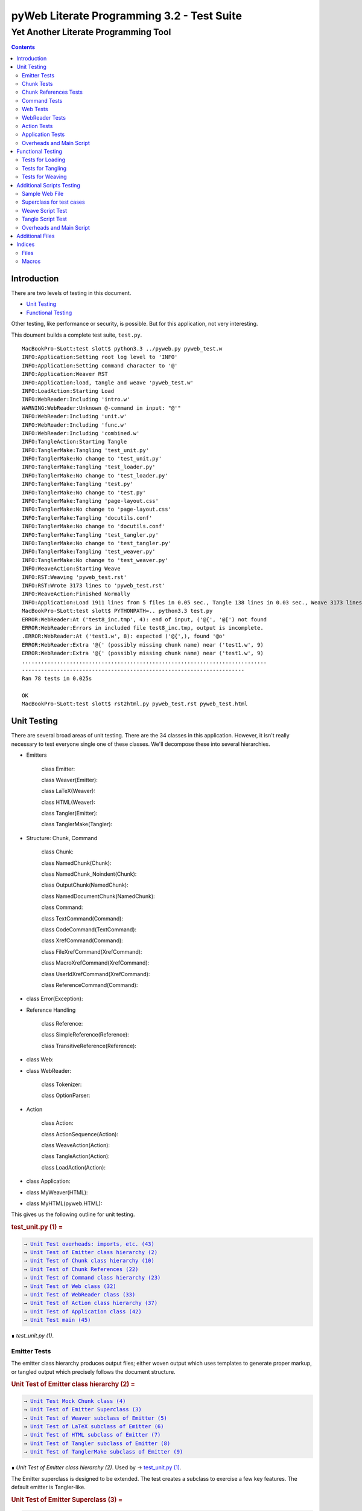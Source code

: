 ############################################
pyWeb Literate Programming 3.2 - Test Suite
############################################    
    
    
=================================================
Yet Another Literate Programming Tool
=================================================

..	contents::


Introduction
============

..	test/intro.w 

There are two levels of testing in this document.

-	`Unit Testing`_

-	`Functional Testing`_

Other testing, like performance or security, is possible.
But for this application, not very interesting.

This doument builds a complete test suite, ``test.py``.

..	parsed-literal::

	MacBookPro-SLott:test slott$ python3.3 ../pyweb.py pyweb_test.w
	INFO:Application:Setting root log level to 'INFO'
	INFO:Application:Setting command character to '@'
	INFO:Application:Weaver RST
	INFO:Application:load, tangle and weave 'pyweb_test.w'
	INFO:LoadAction:Starting Load
	INFO:WebReader:Including 'intro.w'
	WARNING:WebReader:Unknown @-command in input: "@'"
	INFO:WebReader:Including 'unit.w'
	INFO:WebReader:Including 'func.w'
	INFO:WebReader:Including 'combined.w'
	INFO:TangleAction:Starting Tangle
	INFO:TanglerMake:Tangling 'test_unit.py'
	INFO:TanglerMake:No change to 'test_unit.py'
	INFO:TanglerMake:Tangling 'test_loader.py'
	INFO:TanglerMake:No change to 'test_loader.py'
	INFO:TanglerMake:Tangling 'test.py'
	INFO:TanglerMake:No change to 'test.py'
	INFO:TanglerMake:Tangling 'page-layout.css'
	INFO:TanglerMake:No change to 'page-layout.css'
	INFO:TanglerMake:Tangling 'docutils.conf'
	INFO:TanglerMake:No change to 'docutils.conf'
	INFO:TanglerMake:Tangling 'test_tangler.py'
	INFO:TanglerMake:No change to 'test_tangler.py'
	INFO:TanglerMake:Tangling 'test_weaver.py'
	INFO:TanglerMake:No change to 'test_weaver.py'
	INFO:WeaveAction:Starting Weave
	INFO:RST:Weaving 'pyweb_test.rst'
	INFO:RST:Wrote 3173 lines to 'pyweb_test.rst'
	INFO:WeaveAction:Finished Normally
	INFO:Application:Load 1911 lines from 5 files in 0.05 sec., Tangle 138 lines in 0.03 sec., Weave 3173 lines in 0.02 sec.
	MacBookPro-SLott:test slott$ PYTHONPATH=.. python3.3 test.py
	ERROR:WebReader:At ('test8_inc.tmp', 4): end of input, ('@{', '@[') not found
	ERROR:WebReader:Errors in included file test8_inc.tmp, output is incomplete.
	.ERROR:WebReader:At ('test1.w', 8): expected ('@{',), found '@o'
	ERROR:WebReader:Extra '@{' (possibly missing chunk name) near ('test1.w', 9)
	ERROR:WebReader:Extra '@{' (possibly missing chunk name) near ('test1.w', 9)
	.............................................................................
	----------------------------------------------------------------------
	Ran 78 tests in 0.025s

	OK
	MacBookPro-SLott:test slott$ rst2html.py pyweb_test.rst pyweb_test.html


Unit Testing
============

..    test/unit.w 

There are several broad areas of unit testing.  There are the 34 classes in this application.
However, it isn't really necessary to test everyone single one of these classes.
We'll decompose these into several hierarchies.


-    Emitters
    
        class Emitter:  
        
        class Weaver(Emitter):  
        
        class LaTeX(Weaver):  
        
        class HTML(Weaver):  
                
        class Tangler(Emitter):  
        
        class TanglerMake(Tangler):  
    
    
-    Structure: Chunk, Command
    
        class Chunk:  
        
        class NamedChunk(Chunk):  

        class NamedChunk_Noindent(Chunk):  
        
        class OutputChunk(NamedChunk):  
        
        class NamedDocumentChunk(NamedChunk):  
                
        class Command:  
        
        class TextCommand(Command):  
        
        class CodeCommand(TextCommand):  
        
        class XrefCommand(Command):  
        
        class FileXrefCommand(XrefCommand):  
        
        class MacroXrefCommand(XrefCommand):  
        
        class UserIdXrefCommand(XrefCommand):  
        
        class ReferenceCommand(Command):  
    
    
-    class Error(Exception):   
    
-    Reference Handling
    
        class Reference:  
        
        class SimpleReference(Reference):  
        
        class TransitiveReference(Reference):  
    
    
-    class Web:  

-    class WebReader:  

        class Tokenizer:
        
        class OptionParser:
    
-    Action
    
        class Action:  
        
        class ActionSequence(Action):  
        
        class WeaveAction(Action):  
        
        class TangleAction(Action):  
        
        class LoadAction(Action):  
    
    
-    class Application:  
    
-    class MyWeaver(HTML):  
    
-    class MyHTML(pyweb.HTML):


This gives us the following outline for unit testing.


..  _`test_unit.py (1)`:
..  rubric:: test_unit.py (1) =
..  parsed-literal::
    :class: code

    → `Unit Test overheads: imports, etc. (43)`_    
    → `Unit Test of Emitter class hierarchy (2)`_    
    → `Unit Test of Chunk class hierarchy (10)`_    
    → `Unit Test of Chunk References (22)`_    
    → `Unit Test of Command class hierarchy (23)`_    
    → `Unit Test of Web class (32)`_    
    → `Unit Test of WebReader class (33)`_    
    → `Unit Test of Action class hierarchy (37)`_    
    → `Unit Test of Application class (42)`_    
    → `Unit Test main (45)`_    

..

..  container:: small

    ∎ *test_unit.py (1)*.
    



Emitter Tests
-------------

The emitter class hierarchy produces output files; either woven output
which uses templates to generate proper markup, or tangled output which
precisely follows the document structure.



..  _`Unit Test of Emitter class hierarchy (2)`:
..  rubric:: Unit Test of Emitter class hierarchy (2) =
..  parsed-literal::
    :class: code

    
    → `Unit Test Mock Chunk class (4)`_    
    → `Unit Test of Emitter Superclass (3)`_    
    → `Unit Test of Weaver subclass of Emitter (5)`_    
    → `Unit Test of LaTeX subclass of Emitter (6)`_    
    → `Unit Test of HTML subclass of Emitter (7)`_    
    → `Unit Test of Tangler subclass of Emitter (8)`_    
    → `Unit Test of TanglerMake subclass of Emitter (9)`_    

..

..  container:: small

    ∎ *Unit Test of Emitter class hierarchy (2)*.
    Used by     → `test_unit.py (1)`_.



The Emitter superclass is designed to be extended.  The test 
creates a subclass to exercise a few key features. The default
emitter is Tangler-like.


..  _`Unit Test of Emitter Superclass (3)`:
..  rubric:: Unit Test of Emitter Superclass (3) =
..  parsed-literal::
    :class: code

     
    class EmitterExtension(pyweb.Emitter):
        mock\_emit = Mock()
        def emit(self, web: pyweb.Web) -> None:
            self.mock\_emit(web)
    
    class TestEmitter(unittest.TestCase):
        def setUp(self) -> None:
            self.output = Path("TestEmitter.out")
            self.emitter = EmitterExtension(self.output)
            self.web = Mock(name="mock web")
        def test\_emitter\_should\_open\_close\_write(self) -> None:
            self.emitter.emit(self.web)
            self.emitter.mock\_emit.called\_once\_with(self.web)
            self.assertEqual(self.emitter.output, self.output)

..

..  container:: small

    ∎ *Unit Test of Emitter Superclass (3)*.
    Used by     → `Unit Test of Emitter class hierarchy (2)`_.



A mock Chunk is a Chunk-like object that we can use to test Weavers.

Some tests will create multiple chunks. To keep their state separate,
we define a function to return each mocked ``Chunk`` instance as a new Mock
object. The overall ``MockChunk`` class, uses a side effect to 
invoke the the ``mock_chunk_instance()`` function.

The ``write_closure()`` is a function that calls the ``Tangler.write()`` 
method. This is *not* consistent with best unit testing practices.
It is merely a hold-over from an older testing strategy. The mock call
history to the ``tangle()`` method of each ``Chunk`` instance is a better
test strategy. 

**TODO:** Simplify the following definition. A great deal of these features are legacy definitions.


..  _`Unit Test Mock Chunk class (4)`:
..  rubric:: Unit Test Mock Chunk class (4) =
..  parsed-literal::
    :class: code

    
    def mock\_chunk\_instance(name: str, seq: int, location: tuple[str, int]) -> Mock:
        chunk = Mock(
            wraps=pyweb.Chunk,
            full\_name=name,
            seq=seq,
            location=location,
            commands=[],
            referencedBy=None,
            references=0,
            def\_names=[],
            path=None,
            tangle=Mock(),
            type\_is=Mock(side\_effect=lambda x: x == "Chunk"),
            # reference\_indent=Mock(),
            # reference\_dedent=Mock(),
        )
        chunk.name = name
        return chunk
        
    MockChunk = Mock(
        name="Chunk class",
        side\_effect=mock\_chunk\_instance
    )
    
    def mock\_web() -> pyweb.Web:
        def tangle\_method(aTangler: pyweb.Tangler, target: TextIO) -> None:
            aTangler.codeBlock(target, "Mocked Tangle Output\\n")
    
        mock\_file = Mock(full\_name="sample.out", seq=1)
        mock\_file.name = "sample.out"
        mock\_output = Mock(full\_name="named chunk", seq=2, def\_list=[3])
        mock\_output.name = "named chunk"
        mock\_uid\_1 = Mock(userid="user\_id\_1", ref\_list=[mock\_output])
        mock\_uid\_2 = Mock(userid="user\_id\_2", ref\_list=[mock\_output])
        mock\_ref = Mock(typeid=pyweb.TypeId(), full\_name="named chunk", seq=42)
        mock\_ref.typeid.\_\_set\_name\_\_(pyweb.ReferenceCommand, "typeid")
        mock\_ref.name = "named..."
        
        c\_0 = Mock(
            name="mock Chunk",
            type\_is=Mock(side\_effect = lambda n: n == "Chunk"),
            commands=[
                Mock(
                    typeid=pyweb.TypeId().\_\_set\_name\_\_(pyweb.TextCommand, "typeid"),
                    text="text with \|char\| untouched.",
                ),
                Mock(
                    typeid=pyweb.TypeId().\_\_set\_name\_\_(pyweb.TextCommand, "typeid"),
                    text="\\n",
                ),
                Mock(
                    typeid=pyweb.TypeId().\_\_set\_name\_\_(pyweb.FileXrefCommand, "typeid"),
                    location=1,
                    files=[mock\_file],
                ),
                Mock(
                    typeid=pyweb.TypeId().\_\_set\_name\_\_(pyweb.TextCommand, "typeid"),
                    text="\\n",
                ),
                Mock(
                    typeid=pyweb.TypeId().\_\_set\_name\_\_(pyweb.MacroXrefCommand, "typeid"),
                    location=2,
                    macros=[mock\_output],
                ),
                Mock(
                    typeid=pyweb.TypeId().\_\_set\_name\_\_(pyweb.TextCommand, "typeid"),
                    text="\\n",
                ),
                Mock(
                    typeid=pyweb.TypeId().\_\_set\_name\_\_(pyweb.UserIdXrefCommand, "typeid"),
                    location=3,
                    userids=[mock\_uid\_1, mock\_uid\_2]
                ),
            ],
            referencedBy=None,
        )
        c\_1 = Mock(
            name="mock OutputChunk",
            type\_is=Mock(side\_effect = lambda n: n == "OutputChunk"),
            seq=42,
            full\_name="sample.out",
            commands=[
                Mock(
                    typeid=pyweb.TypeId().\_\_set\_name\_\_(pyweb.CodeCommand, "typeid"),
                    text="\|char\| \`code\` \*em\* \_em\_",
                    tangle=Mock(side\_effect=tangle\_method),
                ),
                Mock(
                    typeid=pyweb.TypeId().\_\_set\_name\_\_(pyweb.CodeCommand, "typeid"),
                    text="\\n",
                    tangle=Mock(),
                ),
                mock\_ref,
            ],
            def\_names=["some\_name"],
            referencedBy=None,
        )
        c\_2 = Mock(
            name="mock NamedChunk",
            type\_is=Mock(side\_effect = lambda n: n == "NamedChunk"),
            seq=42,
            full\_name="named chunk",
            commands=[
                Mock(
                    typeid=pyweb.TypeId().\_\_set\_name\_\_(pyweb.CodeCommand, "typeid"),
                    text="\|char\| \`code\` \*em\* \_em\_",
                ),
                Mock(
                    typeid=pyweb.TypeId().\_\_set\_name\_\_(pyweb.CodeCommand, "typeid"),
                    text="\\n",
                    tangle=Mock(),
                ),
            ],
            def\_names=["another\_name"],
            referencedBy=c\_1
        )
        web = Mock(
            name="mock web",
            web\_path=Path("TestWeaver.w"),
            chunks=[c\_0, c\_1, c\_2],
        )
        web.chunks[1].name="sample.out"
        web.chunks[2].name="named..."
        web.files = [web.chunks[1]]
        return web

..

..  container:: small

    ∎ *Unit Test Mock Chunk class (4)*.
    Used by     → `Unit Test of Emitter class hierarchy (2)`_.



The default Weaver is an Emitter that uses templates to produce RST markup.


..  _`Unit Test of Weaver subclass of Emitter (5)`:
..  rubric:: Unit Test of Weaver subclass of Emitter (5) =
..  parsed-literal::
    :class: code

    
    def test\_rst\_quote\_rules():
        assert pyweb.rst\_quote\_rules("\|char\| \`code\` \*em\* \_em\_") == r"\\\|char\\\| \\\`code\\\` \\\*em\\\* \\\_em\\\_"
    
    def test\_html\_quote\_rules():
        assert pyweb.html\_quote\_rules("a & b < c > d") == r"a &amp; b &lt; c &gt; d"
    
    
    class TestWeaver(unittest.TestCase):
        def setUp(self) -> None:
            self.filepath = Path.cwd()
            self.weaver = pyweb.Weaver(self.filepath)
            self.weaver.set\_markup("rst")
            # self.weaver.reference\_style = pyweb.SimpleReference()  # Remove this
            self.output\_path = self.filepath / "TestWeaver.rst"
            self.web = mock\_web()
            self.maxDiff = None
            
        def tearDown(self) -> None:
            try:
                self.output\_path.unlink()
            except OSError:
                pass
            
        def test\_weaver\_functions\_generic(self) -> None:
            self.weaver.emit(self.web)
            result = self.output\_path.read\_text()
            expected = ('text with \|char\| untouched.\\n'
                 ':sample.out:\\n'
                 '    → \`sample.out (1)\`\_\\n'
                 ':named chunk:\\n'
                 '    → \` ()\`\_\\n'
                 '\\n'
                 '\\n'
                 ':user\_id\_1:\\n'
                 '    → \`named chunk (2)\`\_\\n'
                 '\\n'
                 ':user\_id\_2:\\n'
                 '    → \`named chunk (2)\`\_\\n'
                 '\\n'
                 '\\n'
                '..  \_\`sample.out (42)\`:\\n'
                '..  rubric:: sample.out (42) =\\n'
                '..  parsed-literal::\\n'
                '    :class: code\\n'
                '\\n'
                '    \\\\\|char\\\\\| \\\\\`code\\\\\` \\\\\*em\\\\\* \\\\\_em\\\\\_\\n'
                '    \\n'
                '    → \`named chunk (42)\`\_\\n'
                '..\\n'
                '\\n'
                '..  container:: small\\n'
                '\\n'
                '    ∎ \*sample.out (42)\*.\\n'
                '    \\n'
                '\\n'
                '\\n'
                '..  \_\`named chunk (42)\`:\\n'
                '..  rubric:: named chunk (42) =\\n'
                '..  parsed-literal::\\n'
                '    :class: code\\n'
                '\\n'
                '    \\\\\|char\\\\\| \\\\\`code\\\\\` \\\\\*em\\\\\* \\\\\_em\\\\\_\\n'
                '    \\n'
                '\\n'
                '..\\n'
                '\\n'
                '..  container:: small\\n'
                '\\n'
                '    ∎ \*named chunk (42)\*.\\n'
                '    Used by     → \`sample.out (42)\`\_.\\n'
                '\\n')
            self.assertEqual(expected, result)

..

..  container:: small

    ∎ *Unit Test of Weaver subclass of Emitter (5)*.
    Used by     → `Unit Test of Emitter class hierarchy (2)`_.



A significant fraction of the various subclasses of weaver are simply
expansion of templates.  There's no real point in testing the template
expansion, since that's more easily tested by running a document
through pyweb and looking at the results.

We'll examine a few features of the LaTeX templates.


..  _`Unit Test of LaTeX subclass of Emitter (6)`:
..  rubric:: Unit Test of LaTeX subclass of Emitter (6) =
..  parsed-literal::
    :class: code

     
    class TestLaTeX(unittest.TestCase):
        def setUp(self) -> None:
            self.weaver = pyweb.Weaver()
            self.weaver.set\_markup("tex")
            # self.weaver.reference\_style = pyweb.SimpleReference()  # Remove this 
            self.filepath = Path("testweaver") 
            self.aFileChunk = MockChunk("File", 123, ("sample.w", 456))
            self.aFileChunk.referencedBy = [ ]
            self.aChunk = MockChunk("Chunk", 314, ("sample.w", 789))
            self.aChunk.type\_is = Mock(side\_effect=lambda n: n == "OutputChunk")
            self.aChunk.referencedBy = [self.aFileChunk,]
            self.aChunk.references = [(self.aFileChunk.name, self.aFileChunk.seq)]
    
        def tearDown(self) -> None:
            try:
                self.filepath.with\_suffix(".tex").unlink()
            except OSError:
                pass
                
        def test\_weaver\_functions\_latex(self) -> None:
            result = pyweb.latex\_quote\_rules("\\\\end{Verbatim}")
            self.assertEqual("\\\\end\\\\,{Verbatim}", result)
            web = Mock(chunks=[self.aChunk])
            result = list(self.weaver.generate\_text(web))
            expected = [
                '\\n'
                '\\\\label{pyweb-314}\\n'
                '\\\\begin{flushleft}\\n'
                '\\\\textit{Code example Chunk (314)}\\n'
                '\\\\begin{Verbatim}[commandchars=\\\\\\\\\\\\{\\\\},codes={\\\\catcode\`$$=3\\\\catcode\`^=7},frame=single]',
                '\\n'
                '\\\\end{Verbatim}\\n'
                '\\\\end{flushleft}\\n'
            ]
            self.assertEqual(expected, result)

..

..  container:: small

    ∎ *Unit Test of LaTeX subclass of Emitter (6)*.
    Used by     → `Unit Test of Emitter class hierarchy (2)`_.



We'll examine a few features of the HTML templates.


..  _`Unit Test of HTML subclass of Emitter (7)`:
..  rubric:: Unit Test of HTML subclass of Emitter (7) =
..  parsed-literal::
    :class: code

     
    class TestHTML(unittest.TestCase):
        def setUp(self) -> None:
            self.maxDiff = None
            self.weaver = pyweb.Weaver( )
            self.weaver.set\_markup("html")
            # self.weaver.reference\_style = pyweb.SimpleReference()  # Remove this 
            self.filepath = Path("testweaver") 
            self.aFileChunk = MockChunk("File", 123, ("sample.w", 456))
            self.aFileChunk.referencedBy = []
            self.aChunk = MockChunk("Chunk", 314, ("sample.w", 789))
            self.aChunk.type\_is = Mock(side\_effect=lambda n: n == "OutputChunk")
            self.aChunk.referencedBy = [self.aFileChunk,]
            self.aChunk.references = [(self.aFileChunk.name, self.aFileChunk.seq)]
    
        def tearDown(self) -> None:
            try:
                self.filepath.with\_suffix(".html").unlink()
            except OSError:
                pass
                
        def test\_weaver\_functions\_html(self) -> None:
            result = pyweb.html\_quote\_rules("a < b && c > d")
            self.assertEqual("a &lt; b &amp;&amp; c &gt; d", result)
            web = Mock(chunks=[self.aChunk])
            result = list(self.weaver.generate\_text(web))
            expected = [
                '\\n'
                '<a name="pyweb\_314"></a>\\n'
                "<!--line number ('sample.w', 789)-->\\n"
                '<p><em>Chunk (314)</em> =</p>\\n'
                '<pre><code>',
                '\\n'
                '</code></pre>\\n'
                '<p>&#8718; <em>Chunk (314)</em>.\\n'
                'Used by &rarr;<a href="#pyweb\_"><em> ()</em></a>.\\n'
                '</p> \\n'
            ]
            self.assertEqual(expected, result)
    

..

..  container:: small

    ∎ *Unit Test of HTML subclass of Emitter (7)*.
    Used by     → `Unit Test of Emitter class hierarchy (2)`_.



A Tangler emits the various named source files in proper format for the desired
compiler and language.


..  _`Unit Test of Tangler subclass of Emitter (8)`:
..  rubric:: Unit Test of Tangler subclass of Emitter (8) =
..  parsed-literal::
    :class: code

     
    class TestTangler(unittest.TestCase):
        def setUp(self) -> None:
            self.filepath = Path.cwd() 
            self.tangler = pyweb.Tangler(self.filepath)
            
        def tearDown(self) -> None:
            try:
                target = self.filepath / "sample.out"
                target.unlink()
            except FileNotFoundError:
                pass
                    
        def test\_tangler\_should\_codeBlock(self) -> None:
            target = io.StringIO()
            self.tangler.codeBlock(target, "Some")
            self.tangler.codeBlock(target, " Code")
            self.tangler.codeBlock(target, "\\n")
            output = target.getvalue()
            self.assertEqual("Some Code\\n", output)
            
        def test\_tangler\_should\_indent(self) -> None:
            target = io.StringIO()
            self.tangler.codeBlock(target, "Begin\\n")
            self.tangler.addIndent(4)
            self.tangler.codeBlock(target, "More Code\\n")
            self.tangler.clrIndent()
            self.tangler.codeBlock(target, "End\\n")
            output = target.getvalue()
            self.assertEqual("Begin\\n    More Code\\nEnd\\n", output)
            
        def test\_tangler\_should\_noindent(self) -> None:
            target = io.StringIO()
            self.tangler.codeBlock(target, "Begin")
            self.tangler.codeBlock(target, "\\n")
            self.tangler.setIndent(0)
            self.tangler.codeBlock(target, "More Code")
            self.tangler.codeBlock(target, "\\n")
            self.tangler.clrIndent()
            self.tangler.codeBlock(target, "End")
            self.tangler.codeBlock(target, "\\n")
            output = target.getvalue()
            self.assertEqual("Begin\\nMore Code\\nEnd\\n", output)

..

..  container:: small

    ∎ *Unit Test of Tangler subclass of Emitter (8)*.
    Used by     → `Unit Test of Emitter class hierarchy (2)`_.



A TanglerMake uses a cheap hack to see if anything changed.
It creates a temporary file and then does a complete (slow, expensive) file difference
check.  If the file is different, the old version is replaced with 
the new version.  If the file content is the same, the old version
is left intact with all of the operating system creation timestamps
untouched.





..  _`Unit Test of TanglerMake subclass of Emitter (9)`:
..  rubric:: Unit Test of TanglerMake subclass of Emitter (9) =
..  parsed-literal::
    :class: code

    
    class TestTanglerMake(unittest.TestCase):
        def setUp(self) -> None:
            self.filepath = Path.cwd()
            self.tangler = pyweb.TanglerMake()
            self.web = mock\_web()
            self.output = self.filepath / "sample.out"
            self.tangler.emit(self.web)
            self.time\_original = self.output.stat().st\_mtime
            self.original = self.output.stat()
            
        def tearDown(self) -> None:
            try:
                self.output.unlink()
            except OSError:
                pass
            
        def test\_confirm\_tanged\_output(self) -> None:
            tangled = self.output.read\_text()
            expected = (
                'Mocked Tangle Output\\n'
            )
            self.assertEqual(expected, tangled)
            
            
        def test\_same\_should\_leave(self) -> None:
            self.tangler.emit(self.web)
            self.assertTrue(os.path.samestat(self.original, self.output.stat()))
            #self.assertEqual(self.time\_original, self.output.stat().st\_mtime)
            
        def test\_different\_should\_update(self) -> None:
            # Modify the web in some way to create a distinct value.
            def tangle\_method(aTangler: pyweb.Tangler, target: TextIO) -> None:
                aTangler.codeBlock(target, "Updated Tangle Output\\n")
            self.web.chunks[1].commands[0].tangle = Mock(side\_effect=tangle\_method) 
            self.tangler.emit(self.web)
            print(self.output.read\_text())
            self.assertFalse(os.path.samestat(self.original, self.output.stat()))
            #self.assertNotEqual(self.time\_original, self.output.stat().st\_mtime)

..

..  container:: small

    ∎ *Unit Test of TanglerMake subclass of Emitter (9)*.
    Used by     → `Unit Test of Emitter class hierarchy (2)`_.



Chunk Tests
------------

The Chunk and Command class hierarchies model the input document -- the web
of chunks that are used to produce the documentation and the source files.



..  _`Unit Test of Chunk class hierarchy (10)`:
..  rubric:: Unit Test of Chunk class hierarchy (10) =
..  parsed-literal::
    :class: code

    
    → `Unit Test of Chunk superclass (11)`_    
    → `Unit Test of NamedChunk subclass (18)`_    
    → `Unit Test of NamedChunk_Noindent subclass (19)`_    
    → `Unit Test of OutputChunk subclass (20)`_    
    → `Unit Test of NamedDocumentChunk subclass (21)`_    

..

..  container:: small

    ∎ *Unit Test of Chunk class hierarchy (10)*.
    Used by     → `test_unit.py (1)`_.



In order to test the Chunk superclass, we need several mock objects.
A Chunk contains one or more commands.  A Chunk is a part of a Web.
Also, a Chunk is processed by a Tangler or a Weaver.  We'll need 
mock objects for all of these relationships in which a Chunk participates.

A MockCommand can be attached to a Chunk.


..  _`Unit Test of Chunk superclass (11)`:
..  rubric:: Unit Test of Chunk superclass (11) =
..  parsed-literal::
    :class: code

    
    MockCommand = Mock(
        name="Command class",
        side\_effect=lambda: Mock(
            name="Command instance",
            # text="",  # Only used for TextCommand.
            lineNumber=314,
            startswith=Mock(return\_value=False)
        )
    )

..

..  container:: small

    ∎ *Unit Test of Chunk superclass (11)*.
    Used by     → `Unit Test of Chunk class hierarchy (10)`_.



A MockWeb can contain a Chunk.


..  _`Unit Test of Chunk superclass (12)`:
..  rubric:: Unit Test of Chunk superclass (12) +=
..  parsed-literal::
    :class: code

    
    
    def mock\_web\_instance() -> Mock:
        web = Mock(
            name="Web instance",
            chunks=[],
            # add=Mock(return\_value=None),
            # addNamed=Mock(return\_value=None),
            # addOutput=Mock(return\_value=None),
            fullNameFor=Mock(side\_effect=lambda name: name),
            fileXref=Mock(return\_value={'file': [1,2,3]}),
            chunkXref=Mock(return\_value={'chunk': [4,5,6]}),
            userNamesXref=Mock(return\_value={'name': (7, [8,9,10])}),
            # getchunk=Mock(side\_effect=lambda name: [MockChunk(name, 1, ("sample.w", 314))]),
            createUsedBy=Mock(),
            weaveChunk=Mock(side\_effect=lambda name, weaver: weaver.write(name)),
            weave=Mock(return\_value=None),
            tangle=Mock(return\_value=None),
        )
        return web
    
    MockWeb = Mock(
        name="Web class",
        side\_effect=mock\_web\_instance,
        file\_path="sample.input",
    )

..

..  container:: small

    ∎ *Unit Test of Chunk superclass (12)*.
    Used by     → `Unit Test of Chunk class hierarchy (10)`_.



A MockWeaver or MockTangler appear to process a Chunk.
We can interrogate the ``mock_calls`` to be sure the right things were done.

We need to permit ``__enter__()`` and ``__exit__()``,
which leads to a multi-step instance.
The initial instance with ``__enter__()`` that
returns the context manager instance.



..  _`Unit Test of Chunk superclass (13)`:
..  rubric:: Unit Test of Chunk superclass (13) +=
..  parsed-literal::
    :class: code

    
    def mock\_weaver\_instance() -> MagicMock:
        context = MagicMock(
            name="Weaver instance context",
            \_\_exit\_\_=Mock()
        )
        
        weaver = MagicMock(
            name="Weaver instance",
            quote=Mock(return\_value="quoted"),
            \_\_enter\_\_=Mock(return\_value=context)
        )
        return weaver
    
    MockWeaver = Mock(
        name="Weaver class",
        side\_effect=mock\_weaver\_instance
    )
    
    def mock\_tangler\_instance() -> MagicMock:
        context = MagicMock(
            name="Tangler instance context",
            reference\_names=Mock(add=Mock()),
            \_\_exit\_\_=Mock()
        )
        
        tangler = MagicMock(
            name="Tangler instance",
            \_\_enter\_\_=Mock(return\_value=context),
        )
        return tangler
    
    MockTangler = Mock(
        name="Tangler class",
        side\_effect=mock\_tangler\_instance
    )
    

..

..  container:: small

    ∎ *Unit Test of Chunk superclass (13)*.
    Used by     → `Unit Test of Chunk class hierarchy (10)`_.



A Chunk is built, interrogated and then emitted.


..  _`Unit Test of Chunk superclass (14)`:
..  rubric:: Unit Test of Chunk superclass (14) +=
..  parsed-literal::
    :class: code

    
    class TestChunk(unittest.TestCase):
        def setUp(self) -> None:
            self.theChunk = pyweb.Chunk()
            
        
    → `Unit Test of Chunk construction (15)`_    
        
        
    → `Unit Test of Chunk interrogation (16)`_    
        
        
    → `Unit Test of Chunk properties (17)`_    

..

..  container:: small

    ∎ *Unit Test of Chunk superclass (14)*.
    Used by     → `Unit Test of Chunk class hierarchy (10)`_.



Can we build a Chunk?


..  _`Unit Test of Chunk construction (15)`:
..  rubric:: Unit Test of Chunk construction (15) =
..  parsed-literal::
    :class: code

    
    def test\_append\_command\_should\_work(self) -> None:
        cmd1 = MockCommand()
        self.theChunk.commands.append(cmd1)
        self.assertEqual(1, len(self.theChunk.commands))
        self.assertEqual([cmd1], self.theChunk.commands)
        
        cmd2 = MockCommand()
        self.theChunk.commands.append(cmd2)
        self.assertEqual(2, len(self.theChunk.commands))
        self.assertEqual([cmd1, cmd2], self.theChunk.commands)

..

..  container:: small

    ∎ *Unit Test of Chunk construction (15)*.
    Used by     → `Unit Test of Chunk superclass (14)`_.



Can we interrogate a Chunk?


..  _`Unit Test of Chunk interrogation (16)`:
..  rubric:: Unit Test of Chunk interrogation (16) =
..  parsed-literal::
    :class: code

    
    def test\_lineNumber\_should\_work(self) -> None:
        cmd1 = MockCommand()
        self.theChunk.commands.append(cmd1)
        self.assertEqual(314, self.theChunk.commands[0].lineNumber)

..

..  container:: small

    ∎ *Unit Test of Chunk interrogation (16)*.
    Used by     → `Unit Test of Chunk superclass (14)`_.



Can we emit a Chunk with a weaver or tangler?


..  _`Unit Test of Chunk properties (17)`:
..  rubric:: Unit Test of Chunk properties (17) =
..  parsed-literal::
    :class: code

    
    def test\_properties(self) -> None:
        self.theChunk.name = "some name"
        web = MockWeb()
        self.theChunk.web = Mock(return\_value=web)
        self.theChunk.full\_name
        web.resolve\_name.assert\_called\_once\_with(self.theChunk.name)
        self.assertIsNone(self.theChunk.path)
        self.assertTrue(self.theChunk.type\_is('Chunk'))
        self.assertFalse(self.theChunk.type\_is('OutputChunk'))
        self.assertIsNone(self.theChunk.referencedBy)

..

..  container:: small

    ∎ *Unit Test of Chunk properties (17)*.
    Used by     → `Unit Test of Chunk superclass (14)`_.



The ``NamedChunk`` is created by a ``@d`` command.
Since it's named, it appears in the Web's index.  Also, it is woven
and tangled differently than anonymous chunks.


..  _`Unit Test of NamedChunk subclass (18)`:
..  rubric:: Unit Test of NamedChunk subclass (18) =
..  parsed-literal::
    :class: code

     
    class TestNamedChunk(unittest.TestCase):
        def setUp(self) -> None:
            self.theChunk = pyweb.NamedChunk(name="Some Name...")
            cmd = MockCommand()
            self.theChunk.commands.append(cmd)
            self.theChunk.def\_names = ["index", "terms"]
            
        def test\_should\_find\_xref\_words(self) -> None:
            self.assertEqual(2, len(self.theChunk.def\_names))
            self.assertEqual({"index", "terms"}, set(self.theChunk.def\_names))
            
        def test\_properties(self) -> None:
            web = MockWeb()
            self.theChunk.web = Mock(return\_value=web)
            self.theChunk.full\_name
            web.resolve\_name.assert\_called\_once\_with(self.theChunk.name)
            self.assertIsNone(self.theChunk.path)
            self.assertTrue(self.theChunk.type\_is("NamedChunk"))
            self.assertFalse(self.theChunk.type\_is("OutputChunk"))
            self.assertFalse(self.theChunk.type\_is("Chunk"))
            self.assertIsNone(self.theChunk.referencedBy)

..

..  container:: small

    ∎ *Unit Test of NamedChunk subclass (18)*.
    Used by     → `Unit Test of Chunk class hierarchy (10)`_.




..  _`Unit Test of NamedChunk_Noindent subclass (19)`:
..  rubric:: Unit Test of NamedChunk_Noindent subclass (19) =
..  parsed-literal::
    :class: code

    
    class TestNamedChunk\_Noindent(unittest.TestCase):
        def setUp(self) -> None:
            self.theChunk = pyweb.NamedChunk("NoIndent Name...", options="-noindent")
            cmd = MockCommand()
            self.theChunk.commands.append(cmd)
            self.theChunk.def\_names = ["index", "terms"]
    
        def test\_should\_find\_xref\_words(self) -> None:
            self.assertEqual(2, len(self.theChunk.def\_names))
            self.assertEqual({"index", "terms"}, set(self.theChunk.def\_names))
            
        def test\_properties(self) -> None:
            web = MockWeb()
            self.theChunk.web = Mock(return\_value=web)
            self.theChunk.full\_name
            web.resolve\_name.assert\_called\_once\_with(self.theChunk.name)
            self.assertIsNone(self.theChunk.path)
            self.assertTrue(self.theChunk.type\_is("NamedChunk"))
            self.assertFalse(self.theChunk.type\_is("Chunk"))
            self.assertIsNone(self.theChunk.referencedBy)

..

..  container:: small

    ∎ *Unit Test of NamedChunk_Noindent subclass (19)*.
    Used by     → `Unit Test of Chunk class hierarchy (10)`_.




The ``OutputChunk`` is created by a ``@o`` command.
Since it's named, it appears in the Web's index.  Also, it is woven
and tangled differently than anonymous chunks of text.
This defines the files of tangled code. 


..  _`Unit Test of OutputChunk subclass (20)`:
..  rubric:: Unit Test of OutputChunk subclass (20) =
..  parsed-literal::
    :class: code

    
    class TestOutputChunk(unittest.TestCase):
        def setUp(self) -> None:
            self.theChunk = pyweb.OutputChunk("filename.out")
            self.theChunk.comment\_start = "# "
            self.theChunk.comment\_end = ""
            cmd = MockCommand()
            self.theChunk.commands.append(cmd)
            self.theChunk.def\_names = ["index", "terms"]
            
        def test\_should\_find\_xref\_words(self) -> None:
            self.assertEqual(2, len(self.theChunk.def\_names))
            self.assertEqual({"index", "terms"}, set(self.theChunk.def\_names))
            
        def test\_properties(self) -> None:
            web = MockWeb()
            self.theChunk.web = Mock(return\_value=web)
            self.assertIsNone(self.theChunk.full\_name)
            web.resolve\_name.assert\_not\_called()
            self.assertEqual(self.theChunk.path, Path("filename.out"))
            self.assertTrue(self.theChunk.type\_is("OutputChunk"))
            self.assertFalse(self.theChunk.type\_is("Chunk"))
            self.assertIsNone(self.theChunk.referencedBy)

..

..  container:: small

    ∎ *Unit Test of OutputChunk subclass (20)*.
    Used by     → `Unit Test of Chunk class hierarchy (10)`_.



The ``NamedDocumentChunk`` is a way to define substitutable text, similar to
tabled code, but it applies to document chunks. It's not clear how useful this really
is.


..  _`Unit Test of NamedDocumentChunk subclass (21)`:
..  rubric:: Unit Test of NamedDocumentChunk subclass (21) =
..  parsed-literal::
    :class: code

    
    class TestNamedDocumentChunk(unittest.TestCase):
        def setUp(self) -> None:
            self.theChunk = pyweb.NamedDocumentChunk("Document Chunk Name...")
            cmd = MockCommand()
            self.theChunk.commands.append(cmd)
            self.theChunk.def\_names = ["index", "terms"]
    
        def test\_should\_find\_xref\_words(self) -> None:
            self.assertEqual(2, len(self.theChunk.def\_names))
            self.assertEqual({"index", "terms"}, set(self.theChunk.def\_names))
            
        def test\_properties(self) -> None:
            web = MockWeb()
            self.theChunk.web = Mock(return\_value=web)
            self.theChunk.full\_name
            web.resolve\_name.assert\_called\_once\_with(self.theChunk.name)
            self.assertIsNone(self.theChunk.path)
            self.assertTrue(self.theChunk.type\_is("NamedDocumentChunk"))
            self.assertFalse(self.theChunk.type\_is("OutputChunk"))
            self.assertIsNone(self.theChunk.referencedBy)

..

..  container:: small

    ∎ *Unit Test of NamedDocumentChunk subclass (21)*.
    Used by     → `Unit Test of Chunk class hierarchy (10)`_.



Chunk References Tests
----------------------

A Chunk's "referencedBy" attribute is set by the ``Web`` during
the initialization processing.

The test fixture is this

..  parsed-literal::

    @d main @{ @< parent @> @}
    
    @d parent @{ @< sub @> @}
    
    @d sub @{ something @}
    
The ``sub`` item is referenced by ``parent`` which is referenced by ``main``.

The simple reference is ``sub`` referenced by ``parent``.

The transitive references are ``sub`` referenced by ``parent`` which is referenced by ``main``.


..  _`Unit Test of Chunk References (22)`:
..  rubric:: Unit Test of Chunk References (22) =
..  parsed-literal::
    :class: code

     
    class TestReferences(unittest.TestCase):
        def setUp(self) -> None:
            self.web = MockWeb()
            self.main = pyweb.NamedChunk("Main", 1)
            self.main.referencedBy = None
            self.main.web = Mock(return\_value=self.web)
            self.parent = pyweb.NamedChunk("Parent", 2)
            self.parent.referencedBy = self.main
            self.parent.web = Mock(return\_value=self.web)
            self.chunk = pyweb.NamedChunk("Sub", 3)
            self.chunk.referencedBy = self.parent
            self.chunk.web = Mock(return\_value=self.web)
    
        def test\_simple(self) -> None:
            self.assertEqual(self.chunk.referencedBy, self.parent)
            
        def test\_transitive\_sub\_sub(self) -> None:
            theList = self.chunk.transitive\_referencedBy
            self.assertEqual(2, len(theList))
            self.assertEqual(self.parent, theList[0])
            self.assertEqual(self.main, theList[1])
    
        def test\_transitive\_sub(self) -> None:
            theList = self.parent.transitive\_referencedBy
            self.assertEqual(1, len(theList))
            self.assertEqual(self.main, theList[0])
    
        def test\_transitive\_top(self) -> None:
            theList = self.main.transitive\_referencedBy
            self.assertEqual(0, len(theList))

..

..  container:: small

    ∎ *Unit Test of Chunk References (22)*.
    Used by     → `test_unit.py (1)`_.



Command Tests
---------------


..  _`Unit Test of Command class hierarchy (23)`:
..  rubric:: Unit Test of Command class hierarchy (23) =
..  parsed-literal::
    :class: code

     
    → `Unit Test of Command superclass (24)`_    
    → `Unit Test of TextCommand class to contain a document text block (25)`_    
    → `Unit Test of CodeCommand class to contain a program source code block (26)`_    
    → `Unit Test of XrefCommand superclass for all cross-reference commands (27)`_    
    → `Unit Test of FileXrefCommand class for an output file cross-reference (28)`_    
    → `Unit Test of MacroXrefCommand class for a named chunk cross-reference (29)`_    
    → `Unit Test of UserIdXrefCommand class for a user identifier cross-reference (30)`_    
    → `Unit Test of ReferenceCommand class for chunk references (31)`_    

..

..  container:: small

    ∎ *Unit Test of Command class hierarchy (23)*.
    Used by     → `test_unit.py (1)`_.



This Command superclass is essentially an inteface definition, it
has no real testable features.


..  _`Unit Test of Command superclass (24)`:
..  rubric:: Unit Test of Command superclass (24) =
..  parsed-literal::
    :class: code

    # No Tests

..

..  container:: small

    ∎ *Unit Test of Command superclass (24)*.
    Used by     → `Unit Test of Command class hierarchy (23)`_.



A ``TextCommand`` object must be built from source text, interrogated, and emitted.
A ``TextCommand`` should not (generally) be created in a ``Chunk``, it should
only be part of a ``NamedChunk`` or ``OutputChunk``.


..  _`Unit Test of TextCommand class to contain a document text block (25)`:
..  rubric:: Unit Test of TextCommand class to contain a document text block (25) =
..  parsed-literal::
    :class: code

     
    class TestTextCommand(unittest.TestCase):
        def setUp(self) -> None:
            self.cmd = pyweb.TextCommand("Some text & words in the document\\n    ", ("sample.w", 314))
            self.cmd2 = pyweb.TextCommand("No Indent\\n", ("sample.w", 271))
            
        def test\_methods\_should\_work(self) -> None:
            self.assertTrue(self.cmd.typeid.TextCommand)
            self.assertEqual(("sample.w", 314), self.cmd.location)
                 
        def test\_tangle\_should\_error(self) -> None:
            tnglr = MockTangler()
            with self.assertRaises(pyweb.Error) as exc\_info:
                self.cmd.tangle(tnglr, sentinel.TARGET)
            assert exc\_info.exception.args == (
                "attempt to tangle a text block ('sample.w', 314) 'Some text & words in the [...]'",
            )

..

..  container:: small

    ∎ *Unit Test of TextCommand class to contain a document text block (25)*.
    Used by     → `Unit Test of Command class hierarchy (23)`_.



A ``CodeCommand`` object is a ``TextCommand`` with different processing for being emitted.
It represents a block of code in a ``NamedChunk`` or ``OutputChunk``. 


..  _`Unit Test of CodeCommand class to contain a program source code block (26)`:
..  rubric:: Unit Test of CodeCommand class to contain a program source code block (26) =
..  parsed-literal::
    :class: code

    
    class TestCodeCommand(unittest.TestCase):
        def setUp(self) -> None:
            self.cmd = pyweb.CodeCommand("Some code in the document\\n    ", ("sample.w", 314))
            
        def test\_methods\_should\_work(self) -> None:
            self.assertTrue(self.cmd.typeid.CodeCommand)
            self.assertEqual(("sample.w", 314), self.cmd.location)
                 
        def test\_tangle\_should\_work(self) -> None:
            tnglr = MockTangler()
            self.cmd.tangle(tnglr, sentinel.TARGET)
            tnglr.codeBlock.assert\_called\_once\_with(sentinel.TARGET, 'Some code in the document\\n    ')

..

..  container:: small

    ∎ *Unit Test of CodeCommand class to contain a program source code block (26)*.
    Used by     → `Unit Test of Command class hierarchy (23)`_.



An ``XrefCommand`` class (if defined) would be abstract. We could formalize this,
but it seems easier to have a collection of ``@dataclass`` definitions a 
``Union[...]`` type hint.



..  _`Unit Test of XrefCommand superclass for all cross-reference commands (27)`:
..  rubric:: Unit Test of XrefCommand superclass for all cross-reference commands (27) =
..  parsed-literal::
    :class: code

    # No Tests 

..

..  container:: small

    ∎ *Unit Test of XrefCommand superclass for all cross-reference commands (27)*.
    Used by     → `Unit Test of Command class hierarchy (23)`_.



The ``FileXrefCommand`` command is expanded by a weaver to a list of ``@o``
locations.


..  _`Unit Test of FileXrefCommand class for an output file cross-reference (28)`:
..  rubric:: Unit Test of FileXrefCommand class for an output file cross-reference (28) =
..  parsed-literal::
    :class: code

     
    class TestFileXRefCommand(unittest.TestCase):
        def setUp(self) -> None:
            self.cmd = pyweb.FileXrefCommand(("sample.w", 314))
            self.web = Mock(files=sentinel.FILES)
            self.cmd.web = Mock(return\_value=self.web)
            
        def test\_methods\_should\_work(self) -> None:
            self.assertTrue(self.cmd.typeid.FileXrefCommand)
            self.assertEqual(("sample.w", 314), self.cmd.location)
            self.assertEqual(sentinel.FILES, self.cmd.files)
            
        def test\_tangle\_should\_fail(self) -> None:
            tnglr = MockTangler()
            try:
                self.cmd.tangle(tnglr, sentinel.TARGET)
                self.fail()
            except pyweb.Error:
                pass

..

..  container:: small

    ∎ *Unit Test of FileXrefCommand class for an output file cross-reference (28)*.
    Used by     → `Unit Test of Command class hierarchy (23)`_.



The ``MacroXrefCommand`` command is expanded by a weaver to a list of all ``@d``
locations.


..  _`Unit Test of MacroXrefCommand class for a named chunk cross-reference (29)`:
..  rubric:: Unit Test of MacroXrefCommand class for a named chunk cross-reference (29) =
..  parsed-literal::
    :class: code

    
    class TestMacroXRefCommand(unittest.TestCase):
        def setUp(self) -> None:
            self.cmd = pyweb.MacroXrefCommand(("sample.w", 314))
            self.web = Mock(macros=sentinel.MACROS)
            self.cmd.web = Mock(return\_value=self.web)
    
        def test\_methods\_should\_work(self) -> None:
            self.assertTrue(self.cmd.typeid.MacroXrefCommand)
            self.assertEqual(("sample.w", 314), self.cmd.location)
            self.assertEqual(sentinel.MACROS, self.cmd.macros)
    
        def test\_tangle\_should\_fail(self) -> None:
            tnglr = MockTangler()
            try:
                self.cmd.tangle(tnglr, sentinel.TARGET)
                self.fail()
            except pyweb.Error:
                pass

..

..  container:: small

    ∎ *Unit Test of MacroXrefCommand class for a named chunk cross-reference (29)*.
    Used by     → `Unit Test of Command class hierarchy (23)`_.



The ``UserIdXrefCommand`` command is expanded by a weaver to a list of all ``@|``
names.


..  _`Unit Test of UserIdXrefCommand class for a user identifier cross-reference (30)`:
..  rubric:: Unit Test of UserIdXrefCommand class for a user identifier cross-reference (30) =
..  parsed-literal::
    :class: code

    
    class TestUserIdXrefCommand(unittest.TestCase):
        def setUp(self) -> None:
            self.cmd = pyweb.UserIdXrefCommand(("sample.w", 314))
            self.web = Mock(userids=sentinel.USERIDS)
            self.cmd.web = Mock(return\_value=self.web)
    
        def test\_methods\_should\_work(self) -> None:
            self.assertTrue(self.cmd.typeid.UserIdXrefCommand)
            self.assertEqual(("sample.w", 314), self.cmd.location)
            self.assertEqual(sentinel.USERIDS, self.cmd.userids)
            
        def test\_tangle\_should\_fail(self) -> None:
            tnglr = MockTangler()
            try:
                self.cmd.tangle(tnglr, sentinel.TARGET)
                self.fail()
            except pyweb.Error:
                pass

..

..  container:: small

    ∎ *Unit Test of UserIdXrefCommand class for a user identifier cross-reference (30)*.
    Used by     → `Unit Test of Command class hierarchy (23)`_.



Instances of the ``Reference`` command reflect ``@< name @>`` locations in code.
These require a context when tangling.
The context helps provide the required indentation.
They can't be simply tangled, since the expand to code that may (transitively) 
have more references to more code.

The document here is a mock-up of the following

..  parsed-literal::

    @d name @{ @<Some Name@> @}
    
    @d Some Name @{ code @}
    
This is a single Chunk with a reference to another Chunk.

The ``Web`` class ``__post_init__`` sets the references and referencedBy attributes of each Chunk.


..  _`Unit Test of ReferenceCommand class for chunk references (31)`:
..  rubric:: Unit Test of ReferenceCommand class for chunk references (31) =
..  parsed-literal::
    :class: code

     
    class TestReferenceCommand(unittest.TestCase):
        def setUp(self) -> None:
            self.chunk = MockChunk("name", 123, ("sample.w", 456))
            self.cmd = pyweb.ReferenceCommand("Some Name", ("sample.w", 314))
            self.chunk.commands = [self.cmd]
            self.referenced\_chunk = Mock(seq=sentinel.SEQUENCE, references=1, referencedBy=self.chunk, commands=[Mock()])
            self.web = Mock(
                resolve\_name=Mock(return\_value=sentinel.FULL\_NAME),
                resolve\_chunk=Mock(return\_value=[self.referenced\_chunk])
            )
            self.cmd.web = Mock(return\_value=self.web)
            
        def test\_methods\_should\_work(self) -> None:
            self.assertTrue(self.cmd.typeid.ReferenceCommand)
            self.assertEqual(("sample.w", 314), self.cmd.location)
            self.assertEqual(sentinel.FULL\_NAME, self.cmd.full\_name)
            self.assertEqual(sentinel.SEQUENCE, self.cmd.seq)
    
        def test\_tangle\_should\_work(self) -> None:
            tnglr = MockTangler()
            self.cmd.tangle(tnglr, sentinel.TARGET)
            self.web.resolve\_chunk.assert\_called\_once\_with("Some Name")
            tnglr.reference\_names.add.assert\_called\_once\_with('Some Name') 
            self.assertEqual(1, self.referenced\_chunk.references)
            self.referenced\_chunk.commands[0].tangle.assert\_called\_once\_with(tnglr, sentinel.TARGET)

..

..  container:: small

    ∎ *Unit Test of ReferenceCommand class for chunk references (31)*.
    Used by     → `Unit Test of Command class hierarchy (23)`_.




Web Tests
-----------

We create a ``Web`` instance with mocked Chunks and mocked Commands.
The point is to test the ``Web`` features in isolation. This is tricky
because some state is recorded in the Chunk instances.


..  _`Unit Test of Web class (32)`:
..  rubric:: Unit Test of Web class (32) =
..  parsed-literal::
    :class: code

     
    class TestWebConstruction(unittest.TestCase):
        def setUp(self) -> None:
            self.c1 = MockChunk("c1", 1, ("sample.w", 11))
            self.c1.type\_is = Mock(side\_effect = lambda n: n == "Chunk")
            self.c1.referencedBy = None
            self.c1.name = None
            self.c2 = MockChunk("c2", 2, ("sample.w", 22))
            self.c2.type\_is = Mock(side\_effect = lambda n: n == "OutputChunk")
            self.c2.commands = [Mock()]
            self.c2.commands[0].name = "c3..."
            self.c2.commands[0].typeid = Mock(ReferenceCommand=True, TextCommand=False, CodeCommand=False)
            self.c2.referencedBy = None
            self.c3 = MockChunk("c3 has a long name", 3, ("sample.w", 33))
            self.c3.type\_is = Mock(side\_effect = lambda n: n == "NamedChunk")
            self.c3.referencedBy = None
            self.c3.def\_names = ["userid"]
            self.web = pyweb.Web([self.c1, self.c2, self.c3])
        
        def test\_name\_resolution(self) -> None:
            self.assertEqual(self.web.resolve\_name("c1"), "c1")
            self.assertEqual(self.web.resolve\_chunk("c2"), [self.c2])
            self.assertEqual(self.web.resolve\_name("c1..."), "c1")
            self.assertEqual(self.web.resolve\_name("c3..."), "c3 has a long name")
            
        def test\_chunks\_should\_iterate(self) -> None:
            self.assertEqual([self.c2], list(self.web.file\_iter()))
            self.assertEqual([self.c3], list(self.web.macro\_iter()))
            self.assertEqual([SimpleNamespace(def\_name="userid", chunk=self.c3)], list(self.web.userid\_iter()))
            self.assertEqual([self.c2], self.web.files)
            self.assertEqual(
                [
                    SimpleNamespace(name="c2", full\_name="c2", seq=1, def\_list=[self.c2]),
                    SimpleNamespace(name="c3 has a long name", full\_name="c3 has a long name", seq=2, def\_list=[self.c3])
                ], 
                self.web.macros)
            self.assertEqual([SimpleNamespace(userid='userid', ref\_list=[self.c3])], self.web.userids)
            self.assertEqual([self.c2], self.web.no\_reference())
            self.assertEqual([], self.web.multi\_reference())
            
        def test\_valid\_web\_should\_tangle(self) -> None:
            """This is the entire interface used by tangling.
            The details are pushed down to \`\`\`command.tangle()\`\` for each command in each chunk.
            """
            self.assertEqual([self.c2], self.web.files)
            
        def test\_valid\_web\_should\_weave(self) -> None:
            """This is the entire interface used by tangling.
            The details are pushed down to unique processing based on \`\`chunk.type\_is\`\`.
            """
            self.assertEqual([self.c1, self.c2, self.c3], self.web.chunks)

..

..  container:: small

    ∎ *Unit Test of Web class (32)*.
    Used by     → `test_unit.py (1)`_.





WebReader Tests
----------------

Generally, this is tested separately through the functional tests.
Those tests each present source files to be processed by the
WebReader.

The ``WebReader`` is poorly designed for unit testing. 
The various chunk and command classes are part of the ``WebReader``, and 
new classes cannot be injected gracefully.

Exacerbating this are two special cases: the ``@@`` and ``@(expr@)`` constructs
are evaluated immediately, and don't create commands.


..  _`Unit Test of WebReader class (33)`:
..  rubric:: Unit Test of WebReader class (33) =
..  parsed-literal::
    :class: code

    
    # Tested via functional tests

..

..  container:: small

    ∎ *Unit Test of WebReader class (33)*.
    Used by     → `test_unit.py (1)`_.



Some lower-level units: specifically the tokenizer and the option parser.


..  _`Unit Test of WebReader class (34)`:
..  rubric:: Unit Test of WebReader class (34) +=
..  parsed-literal::
    :class: code

    
    class TestTokenizer(unittest.TestCase):
        def test\_should\_split\_tokens(self) -> None:
            input = io.StringIO("@@ word @{ @[ @< @>\\n@] @} @i @\| @m @f @u @( @)\\n")
            self.tokenizer = pyweb.Tokenizer(input)
            tokens = list(self.tokenizer)
            self.assertEqual(28, len(tokens))
            self.assertEqual( ['@@', ' word ', '@{', ' ', '@[', ' ', '@<', ' ', 
            '@>', '\\n', '@]', ' ', '@}', ' ', '@i', ' ', '@\|', ' ', '@m', ' ', 
            '@f', ' ', '@u', ' ', '@(', ' ', '@)', '\\n'], tokens )
            self.assertEqual(2, self.tokenizer.lineNumber)

..

..  container:: small

    ∎ *Unit Test of WebReader class (34)*.
    Used by     → `test_unit.py (1)`_.




..  _`Unit Test of WebReader class (35)`:
..  rubric:: Unit Test of WebReader class (35) +=
..  parsed-literal::
    :class: code

    
    class TestOptionParser\_OutputChunk(unittest.TestCase):
        def setUp(self) -> None:
            self.option\_parser = pyweb.OptionParser(        
                pyweb.OptionDef("-start", nargs=1, default=None),
                pyweb.OptionDef("-end", nargs=1, default=""),
                pyweb.OptionDef("argument", nargs='\*'),
            )
        def test\_with\_options\_should\_parse(self) -> None:
            text1 = " -start /\* -end \*/ something.css "
            options1 = self.option\_parser.parse(text1)
            self.assertEqual({'-end': ['\*/'], '-start': ['/\*'], 'argument': ['something.css']}, options1)
        def test\_without\_options\_should\_parse(self) -> None:
            text2 = " something.py "
            options2 = self.option\_parser.parse(text2)
            self.assertEqual({'argument': ['something.py']}, options2)
            
    class TestOptionParser\_NamedChunk(unittest.TestCase):
        def setUp(self) -> None:
            self.option\_parser = pyweb.OptionParser(        pyweb.OptionDef( "-indent", nargs=0),
            pyweb.OptionDef("-noindent", nargs=0),
            pyweb.OptionDef("argument", nargs='\*'),
            )
        def test\_with\_options\_should\_parse(self) -> None:
            text1 = " -indent the name of test1 chunk... "
            options1 = self.option\_parser.parse(text1)
            self.assertEqual({'-indent': [], 'argument': ['the', 'name', 'of', 'test1', 'chunk...']}, options1)
        def test\_without\_options\_should\_parse(self) -> None:
            text2 = " the name of test2 chunk... "
            options2 = self.option\_parser.parse(text2)
            self.assertEqual({'argument': ['the', 'name', 'of', 'test2', 'chunk...']}, options2)

..

..  container:: small

    ∎ *Unit Test of WebReader class (35)*.
    Used by     → `test_unit.py (1)`_.



Testing the ``@@`` case and one of the ``@(expr@)`` cases.
Need to test all the available variables: ``os.path``, ``os.getcwd``, ``os.name``, ``time``, ``datetime``, ``platform``, 
``theWebReader``, ``theFile``, ``thisApplication``, ``version``, ``theLocation``.



..  _`Unit Test of WebReader class (36)`:
..  rubric:: Unit Test of WebReader class (36) +=
..  parsed-literal::
    :class: code

    
    class TestWebReader\_Immediate(unittest.TestCase):
        def setUp(self) -> None:
            self.reader = pyweb.WebReader()
        
        def test\_should\_build\_escape\_chunk(self):
            chunks = self.reader.load(Path(), io.StringIO("Escape: @@ Example"))
            self.assertEqual(1, len(chunks))
            self.assertEqual(1, len(chunks[0].commands))
            self.assertEqual("Escape: @ Example", chunks[0].commands[0].text)
            
        def test\_expressions(self):
            chunks = self.reader.load(Path("sample.w"), io.StringIO("Filename: @(theFile@)"))
            self.assertEqual(1, len(chunks))
            self.assertEqual(1, len(chunks[0].commands))
            self.assertEqual("Filename: sample.w", chunks[0].commands[0].text)

..

..  container:: small

    ∎ *Unit Test of WebReader class (36)*.
    Used by     → `test_unit.py (1)`_.



Action Tests
-------------

Each class is tested separately.  Sequence of some mocks, 
load, tangle, weave.  


..  _`Unit Test of Action class hierarchy (37)`:
..  rubric:: Unit Test of Action class hierarchy (37) =
..  parsed-literal::
    :class: code

     
    → `Unit test of Action Sequence class (38)`_    
    → `Unit test of LoadAction class (41)`_    
    → `Unit test of TangleAction class (40)`_    
    → `Unit test of WeaverAction class (39)`_    

..

..  container:: small

    ∎ *Unit Test of Action class hierarchy (37)*.
    Used by     → `test_unit.py (1)`_.



**TODO:** Replace with Mock


..  _`Unit test of Action Sequence class (38)`:
..  rubric:: Unit test of Action Sequence class (38) =
..  parsed-literal::
    :class: code

    
    class TestActionSequence(unittest.TestCase):
        def setUp(self) -> None:
            self.web = MockWeb()
            self.a1 = MagicMock(name="Action1")
            self.a2 = MagicMock(name="Action2")
            self.action = pyweb.ActionSequence("TwoSteps", [self.a1, self.a2])
            self.action.web = self.web
            self.options = argparse.Namespace()
        def test\_should\_execute\_both(self) -> None:
            self.action(self.options)
            self.assertEqual(self.a1.call\_count, 1)
            self.assertEqual(self.a2.call\_count, 1)

..

..  container:: small

    ∎ *Unit test of Action Sequence class (38)*.
    Used by     → `Unit Test of Action class hierarchy (37)`_.




..  _`Unit test of WeaverAction class (39)`:
..  rubric:: Unit test of WeaverAction class (39) =
..  parsed-literal::
    :class: code

     
    class TestWeaveAction(unittest.TestCase):
        def setUp(self) -> None:
            self.web = MockWeb()
            self.action = pyweb.WeaveAction()
            self.weaver = MockWeaver()
            self.options = argparse.Namespace( 
                theWeaver=self.weaver,
                # reference\_style=pyweb.SimpleReference(),  # Remove this
                output=Path.cwd(),
                web=self.web,
                weaver='rst',
            )
        def test\_should\_execute\_weaving(self) -> None:
            self.action(self.options)
            self.assertEqual(self.weaver.emit.mock\_calls, [call(self.web)])

..

..  container:: small

    ∎ *Unit test of WeaverAction class (39)*.
    Used by     → `Unit Test of Action class hierarchy (37)`_.




..  _`Unit test of TangleAction class (40)`:
..  rubric:: Unit test of TangleAction class (40) =
..  parsed-literal::
    :class: code

     
    class TestTangleAction(unittest.TestCase):
        def setUp(self) -> None:
            self.web = MockWeb()
            self.action = pyweb.TangleAction()
            self.tangler = MockTangler()
            self.options = argparse.Namespace( 
                theTangler = self.tangler,
                tangler\_line\_numbers = False, 
                output=Path.cwd(),
                web = self.web
            )
        def test\_should\_execute\_tangling(self) -> None:
            self.action(self.options)
            self.assertEqual(self.tangler.emit.mock\_calls, [call(self.web)])

..

..  container:: small

    ∎ *Unit test of TangleAction class (40)*.
    Used by     → `Unit Test of Action class hierarchy (37)`_.



The mocked ``WebReader`` must provide an ``errors`` property to the ``LoadAction`` instance.


..  _`Unit test of LoadAction class (41)`:
..  rubric:: Unit test of LoadAction class (41) =
..  parsed-literal::
    :class: code

     
    class TestLoadAction(unittest.TestCase):
        def setUp(self) -> None:
            self.web = MockWeb()
            self.action = pyweb.LoadAction()
            self.webReader = Mock(
                name="WebReader",
                errors=0,
                load=Mock(return\_value=[])
            )
            self.source\_path = Path("TestLoadAction.w")
            self.options = argparse.Namespace( 
                webReader = self.webReader, 
                source\_path=self.source\_path,
                command="@",
                permitList = [], 
                output=Path.cwd(),
            )
            Path("TestLoadAction.w").write\_text("")
        def tearDown(self) -> None:
            try:
                Path("TestLoadAction.w").unlink()
            except IOError:
                pass
        def test\_should\_execute\_loading(self) -> None:
            self.action(self.options)
            print(self.webReader.load.mock\_calls)
            self.assertEqual(self.webReader.load.mock\_calls, [call(self.source\_path)])
            self.webReader.web.assert\_not\_called()  # Deprecated
            self.webReader.source.assert\_not\_called()  # Deprecated

..

..  container:: small

    ∎ *Unit test of LoadAction class (41)*.
    Used by     → `Unit Test of Action class hierarchy (37)`_.



Application Tests
------------------

As with testing WebReader, this requires extensive mocking.
It's easier to simply run the various use cases.

**TODO:** Test Application class


..  _`Unit Test of Application class (42)`:
..  rubric:: Unit Test of Application class (42) =
..  parsed-literal::
    :class: code

    # TODO Test Application class 

..

..  container:: small

    ∎ *Unit Test of Application class (42)*.
    Used by     → `test_unit.py (1)`_.



Overheads and Main Script
--------------------------

The boilerplate code for unit testing is the following.


..  _`Unit Test overheads: imports, etc. (43)`:
..  rubric:: Unit Test overheads: imports, etc. (43) =
..  parsed-literal::
    :class: code

    """Unit tests."""
    import argparse
    import io
    import logging
    import os
    from pathlib import Path
    import re
    import string
    import sys
    import textwrap
    import time
    from types import SimpleNamespace
    from typing import Any, TextIO
    import unittest
    from unittest.mock import Mock, call, MagicMock, sentinel
    import warnings
    
    import pyweb

..

..  container:: small

    ∎ *Unit Test overheads: imports, etc. (43)*.
    Used by     → `test_unit.py (1)`_.



One more overhead is a function we can inject into selected subclasses
of ``unittest.TestCase``. This is monkeypatch feature that seems useful.


..  _`Unit Test overheads: imports, etc. (44)`:
..  rubric:: Unit Test overheads: imports, etc. (44) +=
..  parsed-literal::
    :class: code

    
    def rstrip\_lines(source: str) -> list[str]:
        return list(l.rstrip() for l in source.splitlines())    

..

..  container:: small

    ∎ *Unit Test overheads: imports, etc. (44)*.
    Used by     → `test_unit.py (1)`_.




..  _`Unit Test main (45)`:
..  rubric:: Unit Test main (45) =
..  parsed-literal::
    :class: code

    
    if \_\_name\_\_ == "\_\_main\_\_":
        logging.basicConfig(stream=sys.stdout, level=logging.WARN)
        unittest.main()

..

..  container:: small

    ∎ *Unit Test main (45)*.
    Used by     → `test_unit.py (1)`_.



We run the default ``unittest.main()`` to execute the entire suite of tests.


Functional Testing
==================

.. test/func.w

There are three broad areas of functional testing.

-   `Tests for Loading`_

-   `Tests for Tangling`_

-   `Tests for Weaving`_

There are a total of 11 test cases.

Tests for Loading
------------------

We need to be able to load a web from one or more source files.


..  _`test_loader.py (46)`:
..  rubric:: test_loader.py (46) =
..  parsed-literal::
    :class: code

    → `Load Test overheads: imports, etc. (48)`_    
    
    → `Load Test superclass to refactor common setup (47)`_    
    
    → `Load Test error handling with a few common syntax errors (49)`_    
    
    → `Load Test include processing with syntax errors (51)`_    
    
    → `Load Test main program (54)`_    

..

..  container:: small

    ∎ *test_loader.py (46)*.
    



Parsing test cases have a common setup shown in this superclass.

By using some class-level variables ``text``,
``file_path``, we can simply provide a file-like
input object to the ``WebReader`` instance.


..  _`Load Test superclass to refactor common setup (47)`:
..  rubric:: Load Test superclass to refactor common setup (47) =
..  parsed-literal::
    :class: code

    
    class ParseTestcase(unittest.TestCase):
        text: ClassVar[str]
        file\_path: ClassVar[Path]
        
        def setUp(self) -> None:
            self.source = io.StringIO(self.text)
            self.rdr = pyweb.WebReader()

..

..  container:: small

    ∎ *Load Test superclass to refactor common setup (47)*.
    Used by     → `test_loader.py (46)`_.



There are a lot of specific parsing exceptions which can be thrown.
We'll cover most of the cases with a quick check for a failure to 
find an expected next token.


..  _`Load Test overheads: imports, etc. (48)`:
..  rubric:: Load Test overheads: imports, etc. (48) =
..  parsed-literal::
    :class: code

    
    import logging.handlers
    from pathlib import Path
    from textwrap import dedent
    from typing import ClassVar

..

..  container:: small

    ∎ *Load Test overheads: imports, etc. (48)*.
    Used by     → `test_loader.py (46)`_.




..  _`Load Test error handling with a few common syntax errors (49)`:
..  rubric:: Load Test error handling with a few common syntax errors (49) =
..  parsed-literal::
    :class: code

    
    → `Sample Document 1 with correct and incorrect syntax (50)`_    
    
    class Test\_ParseErrors(ParseTestcase):
        text = test1\_w
        file\_path = Path("test1.w")
        def test\_error\_should\_count\_1(self) -> None:
            with self.assertLogs('WebReader', level='WARN') as log\_capture:
                chunks = self.rdr.load(self.file\_path, self.source)
            self.assertEqual(3, self.rdr.errors)
            self.assertEqual(log\_capture.output, 
                [
                    "ERROR:WebReader:At ('test1.w', 8): expected {'@{'}, found '@o'",
                    "ERROR:WebReader:Extra '@{' (possibly missing chunk name) near ('test1.w', 9)",
                    "ERROR:WebReader:Extra '@{' (possibly missing chunk name) near ('test1.w', 9)"
                ]
            )

..

..  container:: small

    ∎ *Load Test error handling with a few common syntax errors (49)*.
    Used by     → `test_loader.py (46)`_.




..  _`Sample Document 1 with correct and incorrect syntax (50)`:
..  rubric:: Sample Document 1 with correct and incorrect syntax (50) =
..  parsed-literal::
    :class: code

    
    test1\_w = """Some anonymous chunk
    @o test1.tmp
    @{@<part1@>
    @<part2@>
    @}@@
    @d part1 @{This is part 1.@}
    Okay, now for an error.
    @o show how @o commands work
    @{ @{ @] @]
    """

..

..  container:: small

    ∎ *Sample Document 1 with correct and incorrect syntax (50)*.
    Used by     → `Load Test error handling with a few common syntax errors (49)`_.



All of the parsing exceptions should be correctly identified with
any included file.
We'll cover most of the cases with a quick check for a failure to 
find an expected next token.

In order to test the include file processing, we have to actually
create a temporary file.  It's hard to mock the include processing,
since it's a nested instance of the tokenizer.


..  _`Load Test include processing with syntax errors (51)`:
..  rubric:: Load Test include processing with syntax errors (51) =
..  parsed-literal::
    :class: code

    
    → `Sample Document 8 and the file it includes (52)`_    
    
    class Test\_IncludeParseErrors(ParseTestcase):
        text = test8\_w
        file\_path = Path("test8.w")
        def setUp(self) -> None:
            super().setUp()
            Path('test8\_inc.tmp').write\_text(test8\_inc\_w)
        def test\_error\_should\_count\_2(self) -> None:
            with self.assertLogs('WebReader', level='WARN') as log\_capture:
                chunks = self.rdr.load(self.file\_path, self.source)
            self.assertEqual(1, self.rdr.errors)
            self.assertEqual(log\_capture.output,
                [
                    "ERROR:WebReader:At ('test8\_inc.tmp', 4): end of input, {'@{', '@['} not found", 
                    "ERROR:WebReader:Errors in included file 'test8\_inc.tmp', output is incomplete."
                ]
            ) 
        def tearDown(self) -> None:
            super().tearDown()
            Path('test8\_inc.tmp').unlink()

..

..  container:: small

    ∎ *Load Test include processing with syntax errors (51)*.
    Used by     → `test_loader.py (46)`_.



The sample document must reference the correct name that will
be given to the included document by ``setUp``.


..  _`Sample Document 8 and the file it includes (52)`:
..  rubric:: Sample Document 8 and the file it includes (52) =
..  parsed-literal::
    :class: code

    
    test8\_w = """Some anonymous chunk.
    @d title @[the title of this document, defined with @@[ and @@]@]
    A reference to @<title@>.
    @i test8\_inc.tmp
    A final anonymous chunk from test8.w
    """
    
    test8\_inc\_w="""A chunk from test8a.w
    And now for an error - incorrect syntax in an included file!
    @d yap
    """

..

..  container:: small

    ∎ *Sample Document 8 and the file it includes (52)*.
    Used by     → `Load Test include processing with syntax errors (51)`_.



<p>The overheads for a Python unittest.</p>


..  _`Load Test overheads: imports, etc. (53)`:
..  rubric:: Load Test overheads: imports, etc. (53) +=
..  parsed-literal::
    :class: code

    
    """Loader and parsing tests."""
    import io
    import logging
    import os
    from pathlib import Path
    import string
    import sys
    import types
    import unittest
    
    import pyweb

..

..  container:: small

    ∎ *Load Test overheads: imports, etc. (53)*.
    Used by     → `test_loader.py (46)`_.



A main program that configures logging and then runs the test.


..  _`Load Test main program (54)`:
..  rubric:: Load Test main program (54) =
..  parsed-literal::
    :class: code

    
    if \_\_name\_\_ == "\_\_main\_\_":
        logging.basicConfig(stream=sys.stdout, level=logging.WARN)
        unittest.main()

..

..  container:: small

    ∎ *Load Test main program (54)*.
    Used by     → `test_loader.py (46)`_.



Tests for Tangling
------------------

We need to be able to tangle a web.


..  _`test_tangler.py (55)`:
..  rubric:: test_tangler.py (55) =
..  parsed-literal::
    :class: code

    → `Tangle Test overheads: imports, etc. (69)`_    
    → `Tangle Test superclass to refactor common setup (56)`_    
    → `Tangle Test semantic error 2 (57)`_    
    → `Tangle Test semantic error 3 (59)`_    
    → `Tangle Test semantic error 4 (61)`_    
    → `Tangle Test semantic error 5 (63)`_    
    → `Tangle Test semantic error 6 (65)`_    
    → `Tangle Test include error 7 (67)`_    
    → `Tangle Test main program (70)`_    

..

..  container:: small

    ∎ *test_tangler.py (55)*.
    



Tangling test cases have a common setup and teardown shown in this superclass.
Since tangling must produce a file, it's helpful to remove the file that gets created.
The essential test case is to load and attempt to tangle, checking the 
exceptions raised.



..  _`Tangle Test superclass to refactor common setup (56)`:
..  rubric:: Tangle Test superclass to refactor common setup (56) =
..  parsed-literal::
    :class: code

    
    class TangleTestcase(unittest.TestCase):
        text: ClassVar[str]
        error: ClassVar[str]
        file\_path: ClassVar[Path]
        
        def setUp(self) -> None:
            self.source = io.StringIO(self.text)
            self.rdr = pyweb.WebReader()
            self.tangler = pyweb.Tangler()
            
        def tangle\_and\_check\_exception(self, exception\_text: str) -> None:
            with self.assertRaises(pyweb.Error) as exc\_mgr:
                chunks = self.rdr.load(self.file\_path, self.source)
                self.web = pyweb.Web(chunks)
                self.tangler.emit(self.web)
                self.fail("Should not tangle")
            exc = exc\_mgr.exception
            self.assertEqual(exception\_text, exc.args[0])
                
        def tearDown(self) -> None:
            try:
                self.file\_path.with\_suffix(".tmp").unlink()
            except FileNotFoundError:
                pass  # If the test fails, nothing to remove...

..

..  container:: small

    ∎ *Tangle Test superclass to refactor common setup (56)*.
    Used by     → `test_tangler.py (55)`_.




..  _`Tangle Test semantic error 2 (57)`:
..  rubric:: Tangle Test semantic error 2 (57) =
..  parsed-literal::
    :class: code

    
    → `Sample Document 2 (58)`_    
    
    class Test\_SemanticError\_2(TangleTestcase):
        text = test2\_w
        file\_path = Path("test2.w")
        def test\_should\_raise\_undefined(self) -> None:
            self.tangle\_and\_check\_exception("Attempt to tangle an undefined Chunk, 'part2'")

..

..  container:: small

    ∎ *Tangle Test semantic error 2 (57)*.
    Used by     → `test_tangler.py (55)`_.




..  _`Sample Document 2 (58)`:
..  rubric:: Sample Document 2 (58) =
..  parsed-literal::
    :class: code

    
    test2\_w = """Some anonymous chunk
    @o test2.tmp
    @{@<part1@>
    @<part2@>
    @}@@
    @d part1 @{This is part 1.@}
    Okay, now for some errors: no part2!
    """

..

..  container:: small

    ∎ *Sample Document 2 (58)*.
    Used by     → `Tangle Test semantic error 2 (57)`_.




..  _`Tangle Test semantic error 3 (59)`:
..  rubric:: Tangle Test semantic error 3 (59) =
..  parsed-literal::
    :class: code

    
    → `Sample Document 3 (60)`_    
    
    class Test\_SemanticError\_3(TangleTestcase):
        text = test3\_w
        file\_path = Path("test3.w")
        def test\_should\_raise\_bad\_xref(self) -> None:
            self.tangle\_and\_check\_exception("Illegal tangling of a cross reference command.")

..

..  container:: small

    ∎ *Tangle Test semantic error 3 (59)*.
    Used by     → `test_tangler.py (55)`_.




..  _`Sample Document 3 (60)`:
..  rubric:: Sample Document 3 (60) =
..  parsed-literal::
    :class: code

    
    test3\_w = """Some anonymous chunk
    @o test3.tmp
    @{@<part1@>
    @<part2@>
    @}@@
    @d part1 @{This is part 1.@}
    @d part2 @{This is part 2, with an illegal: @f.@}
    Okay, now for some errors: attempt to tangle a cross-reference!
    """

..

..  container:: small

    ∎ *Sample Document 3 (60)*.
    Used by     → `Tangle Test semantic error 3 (59)`_.





..  _`Tangle Test semantic error 4 (61)`:
..  rubric:: Tangle Test semantic error 4 (61) =
..  parsed-literal::
    :class: code

    
    → `Sample Document 4 (62)`_    
    
    class Test\_SemanticError\_4(TangleTestcase):
        """An optional feature of a Web."""
        text = test4\_w
        file\_path = Path("test4.w")
        def test\_should\_raise\_noFullName(self) -> None:
            self.tangle\_and\_check\_exception("No full name for 'part1...'")

..

..  container:: small

    ∎ *Tangle Test semantic error 4 (61)*.
    Used by     → `test_tangler.py (55)`_.




..  _`Sample Document 4 (62)`:
..  rubric:: Sample Document 4 (62) =
..  parsed-literal::
    :class: code

    
    test4\_w = """Some anonymous chunk
    @o test4.tmp
    @{@<part1...@>
    @<part2@>
    @}@@
    @d part1... @{This is part 1.@}
    @d part2 @{This is part 2.@}
    Okay, now for some errors: attempt to weave but no full name for part1....
    """

..

..  container:: small

    ∎ *Sample Document 4 (62)*.
    Used by     → `Tangle Test semantic error 4 (61)`_.




..  _`Tangle Test semantic error 5 (63)`:
..  rubric:: Tangle Test semantic error 5 (63) =
..  parsed-literal::
    :class: code

    
    → `Sample Document 5 (64)`_    
    
    class Test\_SemanticError\_5(TangleTestcase):
        text = test5\_w
        file\_path = Path("test5.w")
        def test\_should\_raise\_ambiguous(self) -> None:
            self.tangle\_and\_check\_exception("Ambiguous abbreviation 'part1...', matches ['part1a', 'part1b']")

..

..  container:: small

    ∎ *Tangle Test semantic error 5 (63)*.
    Used by     → `test_tangler.py (55)`_.




..  _`Sample Document 5 (64)`:
..  rubric:: Sample Document 5 (64) =
..  parsed-literal::
    :class: code

    
    test5\_w = """
    Some anonymous chunk
    @o test5.tmp
    @{@<part1...@>
    @<part2@>
    @}@@
    @d part1a @{This is part 1 a.@}
    @d part1b @{This is part 1 b.@}
    @d part2 @{This is part 2.@}
    Okay, now for some errors: part1... is ambiguous
    """

..

..  container:: small

    ∎ *Sample Document 5 (64)*.
    Used by     → `Tangle Test semantic error 5 (63)`_.




..  _`Tangle Test semantic error 6 (65)`:
..  rubric:: Tangle Test semantic error 6 (65) =
..  parsed-literal::
    :class: code

     
    → `Sample Document 6 (66)`_    
    
    class Test\_SemanticError\_6(TangleTestcase):
        text = test6\_w
        file\_path = Path("test6.w")
        def test\_should\_warn(self) -> None:
            chunks = self.rdr.load(self.file\_path, self.source)
            self.web = pyweb.Web(chunks)
            self.tangler.emit(self.web)
            print(self.web.no\_reference())
            self.assertEqual(1, len(self.web.no\_reference()))
            self.assertEqual(1, len(self.web.multi\_reference()))
            self.assertEqual({'part1a', 'part1...'}, self.tangler.reference\_names)

..

..  container:: small

    ∎ *Tangle Test semantic error 6 (65)*.
    Used by     → `test_tangler.py (55)`_.




..  _`Sample Document 6 (66)`:
..  rubric:: Sample Document 6 (66) =
..  parsed-literal::
    :class: code

    
    test6\_w = """Some anonymous chunk
    @o test6.tmp
    @{@<part1...@>
    @<part1a@>
    @}@@
    @d part1a @{This is part 1 a.@}
    @d part2 @{This is part 2.@}
    Okay, now for some warnings: 
    - part1 has multiple references.
    - part2 is unreferenced.
    """

..

..  container:: small

    ∎ *Sample Document 6 (66)*.
    Used by     → `Tangle Test semantic error 6 (65)`_.




..  _`Tangle Test include error 7 (67)`:
..  rubric:: Tangle Test include error 7 (67) =
..  parsed-literal::
    :class: code

    
    → `Sample Document 7 and it's included file (68)`_    
    
    class Test\_IncludeError\_7(TangleTestcase):
        text = test7\_w
        file\_path = Path("test7.w")
        def setUp(self) -> None:
            Path('test7\_inc.tmp').write\_text(test7\_inc\_w)
            super().setUp()
        def test\_should\_include(self) -> None:
            chunks = self.rdr.load(self.file\_path, self.source)
            self.web = pyweb.Web(chunks)
            self.tangler.emit(self.web)
            self.assertEqual(5, len(self.web.chunks))
            self.assertEqual(test7\_inc\_w, self.web.chunks[3].commands[0].text)
        def tearDown(self) -> None:
            Path('test7\_inc.tmp').unlink()
            super().tearDown()

..

..  container:: small

    ∎ *Tangle Test include error 7 (67)*.
    Used by     → `test_tangler.py (55)`_.




..  _`Sample Document 7 and it's included file (68)`:
..  rubric:: Sample Document 7 and it's included file (68) =
..  parsed-literal::
    :class: code

    
    test7\_w = """
    Some anonymous chunk.
    @d title @[the title of this document, defined with @@[ and @@]@]
    A reference to @<title@>.
    @i test7\_inc.tmp
    A final anonymous chunk from test7.w
    """
    
    test7\_inc\_w = """The test7a.tmp chunk for test7.w"""

..

..  container:: small

    ∎ *Sample Document 7 and it's included file (68)*.
    Used by     → `Tangle Test include error 7 (67)`_.




..  _`Tangle Test overheads: imports, etc. (69)`:
..  rubric:: Tangle Test overheads: imports, etc. (69) =
..  parsed-literal::
    :class: code

    
    """Tangler tests exercise various semantic features."""
    import io
    import logging
    import os
    from pathlib import Path
    from typing import ClassVar
    import unittest
    
    import pyweb

..

..  container:: small

    ∎ *Tangle Test overheads: imports, etc. (69)*.
    Used by     → `test_tangler.py (55)`_.




..  _`Tangle Test main program (70)`:
..  rubric:: Tangle Test main program (70) =
..  parsed-literal::
    :class: code

    
    if \_\_name\_\_ == "\_\_main\_\_":
        import sys
        logging.basicConfig(stream=sys.stdout, level=logging.WARN)
        unittest.main()

..

..  container:: small

    ∎ *Tangle Test main program (70)*.
    Used by     → `test_tangler.py (55)`_.




Tests for Weaving
-----------------

We need to be able to weave a document from one or more source files.


..  _`test_weaver.py (71)`:
..  rubric:: test_weaver.py (71) =
..  parsed-literal::
    :class: code

    → `Weave Test overheads: imports, etc. (79)`_    
    → `Weave Test superclass to refactor common setup (72)`_    
    → `Weave Test references and definitions (73)`_    
    → `Weave Test evaluation of expressions (77)`_    
    → `Weave Test main program (80)`_    

..

..  container:: small

    ∎ *test_weaver.py (71)*.
    



Weaving test cases have a common setup shown in this superclass.


..  _`Weave Test superclass to refactor common setup (72)`:
..  rubric:: Weave Test superclass to refactor common setup (72) =
..  parsed-literal::
    :class: code

    
    class WeaveTestcase(unittest.TestCase):
        text: ClassVar[str]
        error: ClassVar[str]
        file\_path: ClassVar[Path]
        
        def setUp(self) -> None:
            self.source = io.StringIO(self.text)
            self.rdr = pyweb.WebReader()
            self.maxDiff = None
    
        def tearDown(self) -> None:
            try:
                self.file\_path.with\_suffix(".html").unlink()
            except FileNotFoundError:
                pass
            try:
                self.file\_path.with\_suffix(".debug").unlink()
            except FileNotFoundError:
                pass

..

..  container:: small

    ∎ *Weave Test superclass to refactor common setup (72)*.
    Used by     → `test_weaver.py (71)`_.




..  _`Weave Test references and definitions (73)`:
..  rubric:: Weave Test references and definitions (73) =
..  parsed-literal::
    :class: code

    
    → `Sample Document 0 (74)`_    
    → `Expected Output 0 (75)`_    
    
    class Test\_RefDefWeave(WeaveTestcase):
        text = test0\_w
        file\_path = Path("test0.w")
        def test\_load\_should\_createChunks(self) -> None:
            chunks = self.rdr.load(self.file\_path, self.source)
            self.assertEqual(3, len(chunks))
            
        def test\_weave\_should\_create\_html(self) -> None:
            chunks = self.rdr.load(self.file\_path, self.source)
            self.web = pyweb.Web(chunks)
            self.web.web\_path = self.file\_path
            doc = pyweb.Weaver( )
            doc.set\_markup("html")
            doc.emit(self.web)
            actual = self.file\_path.with\_suffix(".html").read\_text()
            self.maxDiff = None
            self.assertEqual(test0\_expected\_html, actual)
            
        def test\_weave\_should\_create\_debug(self) -> None:
            chunks = self.rdr.load(self.file\_path, self.source)
            self.web = pyweb.Web(chunks)
            self.web.web\_path = self.file\_path
            doc = pyweb.Weaver( )
            doc.set\_markup("debug")
            doc.emit(self.web)
            actual = self.file\_path.with\_suffix(".debug").read\_text()
            self.maxDiff = None
            self.assertEqual(test0\_expected\_debug, actual)

..

..  container:: small

    ∎ *Weave Test references and definitions (73)*.
    Used by     → `test_weaver.py (71)`_.




..  _`Sample Document 0 (74)`:
..  rubric:: Sample Document 0 (74) =
..  parsed-literal::
    :class: code

     
    test0\_w = """<html>
    <head>
        <link rel="StyleSheet" href="pyweb.css" type="text/css" />
    </head>
    <body>
    @<some code@>
    
    @d some code 
    @{
    def fastExp(n, p):
        r = 1
        while p > 0:
            if p%2 == 1: return n\*fastExp(n,p-1)
        return n\*n\*fastExp(n,p/2)
    
    for i in range(24):
        fastExp(2,i)
    @}
    </body>
    </html>
    """

..

..  container:: small

    ∎ *Sample Document 0 (74)*.
    Used by     → `Weave Test references and definitions (73)`_.




..  _`Expected Output 0 (75)`:
..  rubric:: Expected Output 0 (75) =
..  parsed-literal::
    :class: code

    
    test0\_expected\_html = """<html>
    <head>
        <link rel="StyleSheet" href="pyweb.css" type="text/css" />
    </head>
    <body>
    &rarr;<a href="#pyweb\_1"><em>some code (1)</em></a>
    
    
    <a name="pyweb\_1"></a>
    <!--line number ('test0.w', 10)-->
    <p><em>some code (1)</em> =</p>
    <pre><code>
    def fastExp(n, p):
        r = 1
        while p &gt; 0:
            if p%2 == 1: return n\*fastExp(n,p-1)
        return n\*n\*fastExp(n,p/2)
    
    for i in range(24):
        fastExp(2,i)
    
    </code></pre>
    <p>&#8718; <em>some code (1)</em>.
    
    </p> 
    
    </body>
    </html>
    """

..

..  container:: small

    ∎ *Expected Output 0 (75)*.
    Used by     → `Weave Test references and definitions (73)`_.




..  _`Expected Output 0 (76)`:
..  rubric:: Expected Output 0 (76) +=
..  parsed-literal::
    :class: code

    
    test0\_expected\_debug = (
        'text: TextCommand(text=\\'<html>\\\\n<head>\\\\n    <link rel="StyleSheet" href="pyweb.css" type="text/css" />\\\\n</head>\\\\n<body>\\\\n\\', location=(\\'test0.w\\', 1))\\n'
        "ref: ReferenceCommand(name='some code', location=('test0.w', 6))"
        "text: TextCommand(text='\\\\n\\\\n', location=('test0.w', 7))\\n"
        "begin\_code: NamedChunk(name='some code', seq=1, commands=[CodeCommand(text='\\\\ndef fastExp(n, p):\\\\n    r = 1\\\\n    while p > 0:\\\\n        if p%2 == 1: return n\*fastExp(n,p-1)\\\\n    return n\*n\*fastExp(n,p/2)\\\\n\\\\nfor i in range(24):\\\\n    fastExp(2,i)\\\\n', location=('test0.w', 10))], options=[], def\_names=[], initial=True, comment\_start=None, comment\_end=None, references=0, referencedBy=None, logger=<Logger Chunk (INFO)>)\\n"
        "code: CodeCommand(text='\\\\ndef fastExp(n, p):\\\\n    r = 1\\\\n    while p > 0:\\\\n        if p%2 == 1: return n\*fastExp(n,p-1)\\\\n    return n\*n\*fastExp(n,p/2)\\\\n\\\\nfor i in range(24):\\\\n    fastExp(2,i)\\\\n', location=('test0.w', 10))\\n"
        "end\_code: NamedChunk(name='some code', seq=1, commands=[CodeCommand(text='\\\\ndef fastExp(n, p):\\\\n    r = 1\\\\n    while p > 0:\\\\n        if p%2 == 1: return n\*fastExp(n,p-1)\\\\n    return n\*n\*fastExp(n,p/2)\\\\n\\\\nfor i in range(24):\\\\n    fastExp(2,i)\\\\n', location=('test0.w', 10))], options=[], def\_names=[], initial=True, comment\_start=None, comment\_end=None, references=0, referencedBy=None, logger=<Logger Chunk (INFO)>)\\n"
        "text: TextCommand(text='\\\\n</body>\\\\n</html>\\\\n', location=('test0.w', 19))"
        )

..

..  container:: small

    ∎ *Expected Output 0 (76)*.
    Used by     → `Weave Test references and definitions (73)`_.



Note that this really requires a mocked ``time`` module in order
to properly provide a consistent output from ``time.asctime()``.


..  _`Weave Test evaluation of expressions (77)`:
..  rubric:: Weave Test evaluation of expressions (77) =
..  parsed-literal::
    :class: code

    
    → `Sample Document 9 (78)`_    
    
    from unittest.mock import Mock
    
    class TestEvaluations(WeaveTestcase):
        text = test9\_w
        file\_path = Path("test9.w")
        def setUp(self):
            super().setUp()
            self.mock\_time = Mock(asctime=Mock(return\_value="mocked time"))
        def test\_should\_evaluate(self) -> None:
            chunks = self.rdr.load(self.file\_path, self.source)
            self.web = pyweb.Web(chunks)
            self.web.web\_path = self.file\_path
            doc = pyweb.Weaver( )
            doc.set\_markup("html")
            doc.emit(self.web)
            actual = self.file\_path.with\_suffix(".html").read\_text().splitlines()
            #print(actual)
            self.assertEqual("An anonymous chunk.", actual[0])
            self.assertTrue("Time = mocked time", actual[1])
            self.assertEqual("File = ('test9.w', 3)", actual[2])
            self.assertEqual('Version = 3.2', actual[3])
            self.assertEqual(f'CWD = {os.getcwd()}', actual[4])

..

..  container:: small

    ∎ *Weave Test evaluation of expressions (77)*.
    Used by     → `test_weaver.py (71)`_.




..  _`Sample Document 9 (78)`:
..  rubric:: Sample Document 9 (78) =
..  parsed-literal::
    :class: code

    
    test9\_w= """An anonymous chunk.
    Time = @(time.asctime()@)
    File = @(theLocation@)
    Version = @(\_\_version\_\_@)
    CWD = @(os.path.realpath('.')@)
    """

..

..  container:: small

    ∎ *Sample Document 9 (78)*.
    Used by     → `Weave Test evaluation of expressions (77)`_.




..  _`Weave Test overheads: imports, etc. (79)`:
..  rubric:: Weave Test overheads: imports, etc. (79) =
..  parsed-literal::
    :class: code

    
    """Weaver tests exercise various weaving features."""
    import io
    import logging
    import os
    from pathlib import Path
    import string
    import sys
    from textwrap import dedent
    from typing import ClassVar
    import unittest
    
    import pyweb

..

..  container:: small

    ∎ *Weave Test overheads: imports, etc. (79)*.
    Used by     → `test_weaver.py (71)`_.




..  _`Weave Test main program (80)`:
..  rubric:: Weave Test main program (80) =
..  parsed-literal::
    :class: code

    
    if \_\_name\_\_ == "\_\_main\_\_":
        logging.basicConfig(stream=sys.stderr, level=logging.WARN)
        unittest.main()

..

..  container:: small

    ∎ *Weave Test main program (80)*.
    Used by     → `test_weaver.py (71)`_.




Additional Scripts Testing
==========================

.. test/scripts.w

We provide these two additional scripts; effectively command-line short-cuts:

-   ``tangle.py``

-   ``weave.py``

These need their own test cases.


This gives us the following outline for the script testing.


..  _`test_scripts.py (81)`:
..  rubric:: test_scripts.py (81) =
..  parsed-literal::
    :class: code

    → `Script Test overheads: imports, etc. (86)`_    
    
    → `Sample web file to test with (82)`_    
    
    → `Superclass for test cases (83)`_    
    
    → `Test of weave.py (84)`_    
    
    → `Test of tangle.py (85)`_    
    
    → `Scripts Test main (87)`_    

..

..  container:: small

    ∎ *test_scripts.py (81)*.
    



Sample Web File
---------------

This is a web ``.w`` file to create a document and tangle a small file.


..  _`Sample web file to test with (82)`:
..  rubric:: Sample web file to test with (82) =
..  parsed-literal::
    :class: code

    
    sample = textwrap.dedent("""
        <!doctype html>
        <html lang="en">
          <head>
            <meta charset="utf-8">
            <meta name="viewport" content="width=device-width, initial-scale=1">
            <title>Sample HTML web file</title>
          </head>
          <body>
            <h1>Sample HTML web file</h1>
            <p>We're avoiding using Python specifically.
            This hints at other languages being tangled by this tool.</p>
            
        @o sample\_tangle.code
        @{
        @<preamble@>
        @<body@>
        @}
        
        @d preamble
        @{
        #include <stdio.h>
        @}
        
        @d body
        @{
        int main() {
            println("Hello, World!")
        }
        @}
        
          </body>
        </html>
        """)

..

..  container:: small

    ∎ *Sample web file to test with (82)*.
    Used by     → `test_scripts.py (81)`_.



Superclass for test cases
-------------------------

This superclass definition creates a consistent test fixture for both test cases.
The sample ``test_sample.w`` file is created and removed after the test.


..  _`Superclass for test cases (83)`:
..  rubric:: Superclass for test cases (83) =
..  parsed-literal::
    :class: code

    
    class SampleWeb(unittest.TestCase):
        def setUp(self) -> None:
            self.sample\_path = Path("test\_sample.w")
            self.sample\_path.write\_text(sample)
            self.maxDiff = None
            
        def tearDown(self) -> None:
            self.sample\_path.unlink()
    
        def assertEqual\_Ignore\_Blank\_Lines(self, first: str, second: str, msg: str=None) -> None:
            """Skips blank lines and trailing whitespace that (generally) aren't problems when weaving."""
            def non\_blank(line: str) -> bool:
                return len(line) > 0
            first\_nb = '\\n'.join(filter(non\_blank, (line.rstrip() for line in first.splitlines())))
            second\_nb = '\\n'.join(filter(non\_blank, (line.rstrip() for line in second.splitlines())))
            self.assertEqual(first\_nb, second\_nb, msg)

..

..  container:: small

    ∎ *Superclass for test cases (83)*.
    Used by     → `test_scripts.py (81)`_.



Weave Script Test
-----------------

We check the weave output to be sure it's what we expected. 
This could be altered to check a few features of the weave file rather than compare the entire file.


..  _`Test of weave.py (84)`:
..  rubric:: Test of weave.py (84) =
..  parsed-literal::
    :class: code

    
    expected\_weave = ('<!doctype html>\\n'
        '<html lang="en">\\n'
        '  <head>\\n'
        '    <meta charset="utf-8">\\n'
        '    <meta name="viewport" content="width=device-width, initial-scale=1">\\n'
        '    <title>Sample HTML web file</title>\\n'
        '  </head>\\n'
        '  <body>\\n'
        '    <h1>Sample HTML web file</h1>\\n'
        "    <p>We're avoiding using Python specifically.\\n"
        '    This hints at other languages being tangled by this tool.</p>\\n'
        '<div class="card">\\n'
        '  <div class="card-header">\\n'
        '    <a type="button" class="btn btn-primary" name="pyweb\_1"></a>\\n'
        "    <!--line number ('test\_sample.w', 16)-->\\n"
        '    <p class="small"><em>sample\_tangle.code (1)</em> =</p>\\n'
        '   </div>\\n'
        '  <div class="card-body">\\n'
        '    <pre><code>\\n'
        '&rarr;<a href="#pyweb\_2"><em>preamble (2)</em></a>\\n'
        '&rarr;<a href="#pyweb\_3"><em>body (3)</em></a>\\n'
        '    </code></pre>\\n'
        '  </div>\\n'
        '<div class="card-footer">\\n'
        '  <p>&#8718; <em>sample\_tangle.code (1)</em>.\\n'
        '  </p>\\n'
        '</div>\\n'
        '</div>\\n'
        '<div class="card">\\n'
        '  <div class="card-header">\\n'
        '    <a type="button" class="btn btn-primary" name="pyweb\_2"></a>\\n'
        "    <!--line number ('test\_sample.w', 22)-->\\n"
        '    <p class="small"><em>preamble (2)</em> =</p>\\n'
        '   </div>\\n'
        '  <div class="card-body">\\n'
        '    <pre><code>\\n'
        '#include &lt;stdio.h&gt;\\n'
        '    </code></pre>\\n'
        '  </div>\\n'
        '<div class="card-footer">\\n'
        '  <p>&#8718; <em>preamble (2)</em>.\\n'
        '  </p>\\n'
        '</div>\\n'
        '</div>\\n'
        '<div class="card">\\n'
        '  <div class="card-header">\\n'
        '    <a type="button" class="btn btn-primary" name="pyweb\_3"></a>\\n'
        "    <!--line number ('test\_sample.w', 27)-->\\n"
        '    <p class="small"><em>body (3)</em> =</p>\\n'
        '   </div>\\n'
        '  <div class="card-body">\\n'
        '    <pre><code>\\n'
        'int main() {\\n'
        '    println(&quot;Hello, World!&quot;)\\n'
        '}\\n'
        '    </code></pre>\\n'
        '  </div>\\n'
        '<div class="card-footer">\\n'
        '  <p>&#8718; <em>body (3)</em>.\\n'
        '  </p>\\n'
        '</div>\\n'
        '</div>\\n'
        '  </body>\\n'
        '</html>')
        
    class TestWeave(SampleWeb):
        def setUp(self) -> None:
            super().setUp()
            self.output = self.sample\_path.with\_suffix(".html")
            self.maxDiff = None
    
        def test(self) -> None:
            weave.main(self.sample\_path)
            result = self.output.read\_text()
            self.assertEqual\_Ignore\_Blank\_Lines(expected\_weave, result)
    
        def tearDown(self) -> None:
            super().tearDown()
            self.output.unlink()

..

..  container:: small

    ∎ *Test of weave.py (84)*.
    Used by     → `test_scripts.py (81)`_.



Tangle Script Test
------------------

We check the tangle output to be sure it's what we expected. 


..  _`Test of tangle.py (85)`:
..  rubric:: Test of tangle.py (85) =
..  parsed-literal::
    :class: code

    
    
    expected\_tangle = textwrap.dedent("""
    
        #include <stdio.h>
        
        
        int main() {
            println("Hello, World!")
        }
        
        """)
        
    class TestTangle(SampleWeb):
        def setUp(self) -> None:
            super().setUp()
            self.output = Path("sample\_tangle.code")
    
        def test(self) -> None:
            tangle.main(self.sample\_path)
            result = self.output.read\_text()
            self.assertEqual(expected\_tangle, result)
    
        def tearDown(self) -> None:
            super().tearDown()
            self.output.unlink()

..

..  container:: small

    ∎ *Test of tangle.py (85)*.
    Used by     → `test_scripts.py (81)`_.



Overheads and Main Script
--------------------------

This is typical of the other test modules. We provide a unittest runner 
here in case we want to run these tests in isolation.


..  _`Script Test overheads: imports, etc. (86)`:
..  rubric:: Script Test overheads: imports, etc. (86) =
..  parsed-literal::
    :class: code

    """Script tests."""
    import logging
    from pathlib import Path
    import sys
    import textwrap
    import unittest
    
    import tangle
    import weave

..

..  container:: small

    ∎ *Script Test overheads: imports, etc. (86)*.
    Used by     → `test_scripts.py (81)`_.




..  _`Scripts Test main (87)`:
..  rubric:: Scripts Test main (87) =
..  parsed-literal::
    :class: code

    
    if \_\_name\_\_ == "\_\_main\_\_":
        logging.basicConfig(stream=sys.stdout, level=logging.WARN)
        unittest.main()

..

..  container:: small

    ∎ *Scripts Test main (87)*.
    Used by     → `test_scripts.py (81)`_.



We run the default ``unittest.main()`` to execute the entire suite of tests.


No Longer supported: @i runner.w, using **pytest** seems better.

Additional Files
=================

To get the RST to look good, there are two additional files.
These are clones of what's in the ``src`` directory.

``docutils.conf`` defines two CSS files to use.
	The default CSS file may need to be customized.


..  _`docutils.conf (88)`:
..  rubric:: docutils.conf (88) =
..  parsed-literal::
    :class: code

    # docutils.conf
    
    [html4css1 writer]
    stylesheet-path: /Users/slott/miniconda3/envs/pywebtool/lib/python3.10/site-packages/docutils/writers/html4css1/html4css1.css,
        page-layout.css
    syntax-highlight: long

..

..  container:: small

    ∎ *docutils.conf (88)*.
    



``page-layout.css``  This tweaks one CSS to be sure that
the resulting HTML pages are easier to read. These are minor
tweaks to the default CSS.


..  _`page-layout.css (89)`:
..  rubric:: page-layout.css (89) =
..  parsed-literal::
    :class: code

    /\* Page layout tweaks \*/
    div.document { width: 7in; }
    .small { font-size: smaller; }
    .code
    {
    	color: #101080;
    	display: block;
    	border-color: black;
    	border-width: thin;
    	border-style: solid;
    	background-color: #E0FFFF;
    	/\*#99FFFF\*/
    	padding: 0 0 0 1%;
    	margin: 0 6% 0 6%;
    	text-align: left;
    	font-size: smaller;
    }

..

..  container:: small

    ∎ *page-layout.css (89)*.
    




Indices
=======

Files
-----

:test_unit.py:
    → `test_unit.py (1)`_:test_loader.py:
    → `test_loader.py (46)`_:test_tangler.py:
    → `test_tangler.py (55)`_:test_weaver.py:
    → `test_weaver.py (71)`_:test_scripts.py:
    → `test_scripts.py (81)`_:docutils.conf:
    → `docutils.conf (88)`_:page-layout.css:
    → `page-layout.css (89)`_

Macros
------

:Expected Output 0:
    → `Expected Output 0 (75)`_, → `Expected Output 0 (76)`_

:Load Test error handling with a few common syntax errors:
    → `Load Test error handling with a few common syntax errors (49)`_

:Load Test include processing with syntax errors:
    → `Load Test include processing with syntax errors (51)`_

:Load Test main program:
    → `Load Test main program (54)`_

:Load Test overheads: imports, etc.:
    → `Load Test overheads: imports, etc. (48)`_, → `Load Test overheads: imports, etc. (53)`_

:Load Test superclass to refactor common setup:
    → `Load Test superclass to refactor common setup (47)`_

:Sample Document 0:
    → `Sample Document 0 (74)`_

:Sample Document 1 with correct and incorrect syntax:
    → `Sample Document 1 with correct and incorrect syntax (50)`_

:Sample Document 2:
    → `Sample Document 2 (58)`_

:Sample Document 3:
    → `Sample Document 3 (60)`_

:Sample Document 4:
    → `Sample Document 4 (62)`_

:Sample Document 5:
    → `Sample Document 5 (64)`_

:Sample Document 6:
    → `Sample Document 6 (66)`_

:Sample Document 7 and it's included file:
    → `Sample Document 7 and it's included file (68)`_

:Sample Document 8 and the file it includes:
    → `Sample Document 8 and the file it includes (52)`_

:Sample Document 9:
    → `Sample Document 9 (78)`_

:Sample web file to test with:
    → `Sample web file to test with (82)`_

:Script Test overheads: imports, etc.:
    → `Script Test overheads: imports, etc. (86)`_

:Scripts Test main:
    → `Scripts Test main (87)`_

:Superclass for test cases:
    → `Superclass for test cases (83)`_

:Tangle Test include error 7:
    → `Tangle Test include error 7 (67)`_

:Tangle Test main program:
    → `Tangle Test main program (70)`_

:Tangle Test overheads: imports, etc.:
    → `Tangle Test overheads: imports, etc. (69)`_

:Tangle Test semantic error 2:
    → `Tangle Test semantic error 2 (57)`_

:Tangle Test semantic error 3:
    → `Tangle Test semantic error 3 (59)`_

:Tangle Test semantic error 4:
    → `Tangle Test semantic error 4 (61)`_

:Tangle Test semantic error 5:
    → `Tangle Test semantic error 5 (63)`_

:Tangle Test semantic error 6:
    → `Tangle Test semantic error 6 (65)`_

:Tangle Test superclass to refactor common setup:
    → `Tangle Test superclass to refactor common setup (56)`_

:Test of tangle.py:
    → `Test of tangle.py (85)`_

:Test of weave.py:
    → `Test of weave.py (84)`_

:Unit Test Mock Chunk class:
    → `Unit Test Mock Chunk class (4)`_

:Unit Test main:
    → `Unit Test main (45)`_

:Unit Test of Action class hierarchy:
    → `Unit Test of Action class hierarchy (37)`_

:Unit Test of Application class:
    → `Unit Test of Application class (42)`_

:Unit Test of Chunk References:
    → `Unit Test of Chunk References (22)`_

:Unit Test of Chunk class hierarchy:
    → `Unit Test of Chunk class hierarchy (10)`_

:Unit Test of Chunk construction:
    → `Unit Test of Chunk construction (15)`_

:Unit Test of Chunk interrogation:
    → `Unit Test of Chunk interrogation (16)`_

:Unit Test of Chunk properties:
    → `Unit Test of Chunk properties (17)`_

:Unit Test of Chunk superclass:
    → `Unit Test of Chunk superclass (11)`_, → `Unit Test of Chunk superclass (12)`_, → `Unit Test of Chunk superclass (13)`_, → `Unit Test of Chunk superclass (14)`_

:Unit Test of CodeCommand class to contain a program source code block:
    → `Unit Test of CodeCommand class to contain a program source code block (26)`_

:Unit Test of Command class hierarchy:
    → `Unit Test of Command class hierarchy (23)`_

:Unit Test of Command superclass:
    → `Unit Test of Command superclass (24)`_

:Unit Test of Emitter Superclass:
    → `Unit Test of Emitter Superclass (3)`_

:Unit Test of Emitter class hierarchy:
    → `Unit Test of Emitter class hierarchy (2)`_

:Unit Test of FileXrefCommand class for an output file cross-reference:
    → `Unit Test of FileXrefCommand class for an output file cross-reference (28)`_

:Unit Test of HTML subclass of Emitter:
    → `Unit Test of HTML subclass of Emitter (7)`_

:Unit Test of LaTeX subclass of Emitter:
    → `Unit Test of LaTeX subclass of Emitter (6)`_

:Unit Test of MacroXrefCommand class for a named chunk cross-reference:
    → `Unit Test of MacroXrefCommand class for a named chunk cross-reference (29)`_

:Unit Test of NamedChunk subclass:
    → `Unit Test of NamedChunk subclass (18)`_

:Unit Test of NamedChunk_Noindent subclass:
    → `Unit Test of NamedChunk_Noindent subclass (19)`_

:Unit Test of NamedDocumentChunk subclass:
    → `Unit Test of NamedDocumentChunk subclass (21)`_

:Unit Test of OutputChunk subclass:
    → `Unit Test of OutputChunk subclass (20)`_

:Unit Test of ReferenceCommand class for chunk references:
    → `Unit Test of ReferenceCommand class for chunk references (31)`_

:Unit Test of Tangler subclass of Emitter:
    → `Unit Test of Tangler subclass of Emitter (8)`_

:Unit Test of TanglerMake subclass of Emitter:
    → `Unit Test of TanglerMake subclass of Emitter (9)`_

:Unit Test of TextCommand class to contain a document text block:
    → `Unit Test of TextCommand class to contain a document text block (25)`_

:Unit Test of UserIdXrefCommand class for a user identifier cross-reference:
    → `Unit Test of UserIdXrefCommand class for a user identifier cross-reference (30)`_

:Unit Test of Weaver subclass of Emitter:
    → `Unit Test of Weaver subclass of Emitter (5)`_

:Unit Test of Web class:
    → `Unit Test of Web class (32)`_

:Unit Test of WebReader class:
    → `Unit Test of WebReader class (33)`_, → `Unit Test of WebReader class (34)`_, → `Unit Test of WebReader class (35)`_, → `Unit Test of WebReader class (36)`_

:Unit Test of XrefCommand superclass for all cross-reference commands:
    → `Unit Test of XrefCommand superclass for all cross-reference commands (27)`_

:Unit Test overheads: imports, etc.:
    → `Unit Test overheads: imports, etc. (43)`_, → `Unit Test overheads: imports, etc. (44)`_

:Unit test of Action Sequence class:
    → `Unit test of Action Sequence class (38)`_

:Unit test of LoadAction class:
    → `Unit test of LoadAction class (41)`_

:Unit test of TangleAction class:
    → `Unit test of TangleAction class (40)`_

:Unit test of WeaverAction class:
    → `Unit test of WeaverAction class (39)`_

:Weave Test evaluation of expressions:
    → `Weave Test evaluation of expressions (77)`_

:Weave Test main program:
    → `Weave Test main program (80)`_

:Weave Test overheads: imports, etc.:
    → `Weave Test overheads: imports, etc. (79)`_

:Weave Test references and definitions:
    → `Weave Test references and definitions (73)`_

:Weave Test superclass to refactor common setup:
    → `Weave Test superclass to refactor common setup (72)`_




----------

..	class:: small

	Created by src/pyweb.py at Tue Jul 19 13:20:10 2022.

    Source tests/pyweb_test.w modified Sat Jul  2 09:39:56 2022.

	pyweb.__version__ '3.2'.

	Working directory '/Users/slott/Documents/Projects/py-web-tool'.
